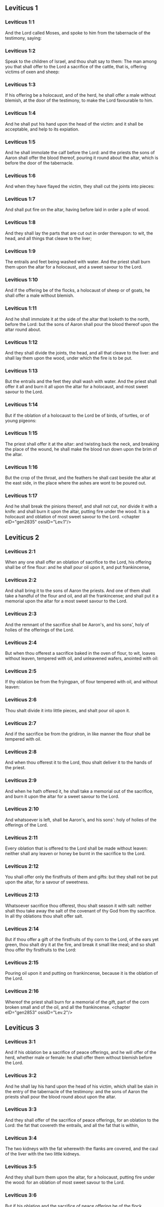 ** Leviticus 1

*** Leviticus 1:1

And the Lord called Moses, and spoke to him from the tabernacle of the testimony, saying:

*** Leviticus 1:2

Speak to the children of Israel, and thou shalt say to them: The man among you that shall offer to the Lord a sacrifice of the cattle, that is, offering victims of oxen and sheep:

*** Leviticus 1:3

If his offering be a holocaust, and of the herd, he shall offer a male without blemish, at the door of the testimony, to make the Lord favourable to him.

*** Leviticus 1:4

And he shall put his hand upon the head of the victim: and it shall be acceptable, and help to its expiation.

*** Leviticus 1:5

And he shall immolate the calf before the Lord: and the priests the sons of Aaron shall offer the blood thereof, pouring it round about the altar, which is before the door of the tabernacle.

*** Leviticus 1:6

And when they have flayed the victim, they shall cut the joints into pieces:

*** Leviticus 1:7

And shall put fire on the altar, having before laid in order a pile of wood.

*** Leviticus 1:8

And they shall lay the parts that are cut out in order thereupon: to wit, the head, and all things that cleave to the liver;

*** Leviticus 1:9

The entrails and feet being washed with water. And the priest shall burn them upon the altar for a holocaust, and a sweet savour to the Lord.

*** Leviticus 1:10

And if the offering be of the flocks, a holocaust of sheep or of goats, he shall offer a male without blemish.

*** Leviticus 1:11

And he shall immolate it at the side of the altar that looketh to the north, before the Lord: but the sons of Aaron shall pour the blood thereof upon the altar round about.

*** Leviticus 1:12

And they shall divide the joints, the head, and all that cleave to the liver: and shall lay them upon the wood, under which the fire is to be put.

*** Leviticus 1:13

But the entrails and the feet they shall wash with water. And the priest shall offer it all and burn it all upon the altar for a holocaust, and most sweet savour to the Lord.

*** Leviticus 1:14

But if the oblation of a holocaust to the Lord be of birds, of turtles, or of young pigeons:

*** Leviticus 1:15

The priest shall offer it at the altar: and twisting back the neck, and breaking the place of the wound, he shall make the blood run down upon the brim of the altar.

*** Leviticus 1:16

But the crop of the throat, and the feathers he shall cast beside the altar at the east side, in the place where the ashes are wont to be poured out.

*** Leviticus 1:17

And he shall break the pinions thereof, and shall not cut, nor divide it with a knife: and shall burn it upon the altar, putting fire under the wood. It is a holocaust and oblation of most sweet savour to the Lord. <chapter eID="gen2835" osisID="Lev.1"/>

** Leviticus 2

*** Leviticus 2:1

When any one shall offer an oblation of sacrifice to the Lord, his offering shall be of fine flour: and he shall pour oil upon it, and put frankincense,

*** Leviticus 2:2

And shall bring it to the sons of Aaron the priests. And one of them shall take a handful of the flour and oil, and all the frankincense; and shall put it a memorial upon the altar for a most sweet savour to the Lord.

*** Leviticus 2:3

And the remnant of the sacrifice shall be Aaron's, and his sons', holy of holies of the offerings of the Lord.

*** Leviticus 2:4

But when thou offerest a sacrifice baked in the oven of flour, to wit, loaves without leaven, tempered with oil, and unleavened wafers, anointed with oil:

*** Leviticus 2:5

If thy oblation be from the fryingpan, of flour tempered with oil, and without leaven:

*** Leviticus 2:6

Thou shalt divide it into little pieces, and shalt pour oil upon it.

*** Leviticus 2:7

And if the sacrifice be from the gridiron, in like manner the flour shall be tempered with oil.

*** Leviticus 2:8

And when thou offerest it to the Lord, thou shalt deliver it to the hands of the priest.

*** Leviticus 2:9

And when he hath offered it, he shall take a memorial out of the sacrifice, and burn it upon the altar for a sweet savour to the Lord.

*** Leviticus 2:10

And whatsoever is left, shall be Aaron's, and his sons': holy of holies of the offerings of the Lord.

*** Leviticus 2:11

Every oblation that is offered to the Lord shall be made without leaven: neither shall any leaven or honey be burnt in the sacrifice to the Lord.

*** Leviticus 2:12

You shall offer only the firstfruits of them and gifts: but they shall not be put upon the altar, for a savour of sweetness.

*** Leviticus 2:13

Whatsoever sacrifice thou offerest, thou shalt season it with salt: neither shalt thou take away the salt of the covenant of thy God from thy sacrifice. In all thy oblations thou shalt offer salt.

*** Leviticus 2:14

But if thou offer a gift of the firstfruits of thy corn to the Lord, of the ears yet green, thou shalt dry it at the fire, and break it small like meal; and so shalt thou offer thy firstfruits to the Lord:

*** Leviticus 2:15

Pouring oil upon it and putting on frankincense, because it is the oblation of the Lord.

*** Leviticus 2:16

Whereof the priest shall burn for a memorial of the gift, part of the corn broken small and of the oil, and all the frankincense. <chapter eID="gen2853" osisID="Lev.2"/>

** Leviticus 3

*** Leviticus 3:1

And if his oblation be a sacrifice of peace offerings, and he will offer of the herd, whether male or female: he shall offer them without blemish before the Lord.

*** Leviticus 3:2

And he shall lay his hand upon the head of his victim, which shall be slain in the entry of the tabernacle of the testimony: and the sons of Aaron the priests shall pour the blood round about upon the altar.

*** Leviticus 3:3

And they shall offer of the sacrifice of peace offerings, for an oblation to the Lord: the fat that covereth the entrails, and all the fat that is within,

*** Leviticus 3:4

The two kidneys with the fat wherewith the flanks are covered, and the caul of the liver with the two little kidneys.

*** Leviticus 3:5

And they shall burn them upon the altar, for a holocaust, putting fire under the wood: for an oblation of most sweet savour to the Lord.

*** Leviticus 3:6

But if his oblation and the sacrifice of peace offering be of the flock, whether he offer male or female, they shall be without blemish.

*** Leviticus 3:7

If he offer a lamb before the Lord:

*** Leviticus 3:8

He shall put his hand upon the head of the victim. And it shall be slain in the entry of the tabernacle of the testimony: and the sons of Aaron shall pour the blood thereof round about upon the altar.

*** Leviticus 3:9

And they shall offer of the victim of peace offerings, a sacrifice to the Lord: the fat and the whole rump,

*** Leviticus 3:10

With the kidneys, and the fat that covereth the belly and all the vitals and both the little kidneys, with the fat that is about the flanks, and the caul of the liver with the little kidneys.

*** Leviticus 3:11

And the priest shall burn them upon the altar, for the food of the fire, and of the oblation of the Lord.

*** Leviticus 3:12

If his offering be a goat, and he offer it to the Lord:

*** Leviticus 3:13

He shall put his hand upon the head thereof: and shall immolate it in the entry of the tabernacle of the testimony. And the sons of Aaron shall pour the blood thereof round about upon the altar.

*** Leviticus 3:14

And they shall take of it for the food of the Lord's fire, the fat that covereth the belly, and that covereth all the vital parts:

*** Leviticus 3:15

The two little kidneys with the caul that is upon them which is by the flanks, and the fat of the liver with the little kidneys.

*** Leviticus 3:16

And the priest shall burn them upon the altar, for the food of the fire, and of a most sweet savour. All the fat shall be the Lord's.

*** Leviticus 3:17

By a perpetual law for your generations, and in all your habitations: neither blood nor fat shall you eat at all. <chapter eID="gen2870" osisID="Lev.3"/>

** Leviticus 4

*** Leviticus 4:1

And the Lord spoke to Moses, saying:

*** Leviticus 4:2

Say to the children of Israel: The soul that sinneth through ignorance, and doth any thing concerning any of the commandments of the Lord, which he commanded not to be done:

*** Leviticus 4:3

If the priest that is anointed shall sin, making the people to offend, he shall offer to the Lord for his sin a calf without blemish.

*** Leviticus 4:4

And he shall bring it to the door of the testimony before the Lord: and shall put his hand upon the head thereof, and shall sacrifice it to the Lord.

*** Leviticus 4:5

He shall take also of the blood of the calf: and carry it into the tabernacle of the testimony.

*** Leviticus 4:6

And having dipped his finger in the blood, he shall sprinkle with it seven times before the Lord, before the veil of the sanctuary.

*** Leviticus 4:7

And he shall put some of the same blood upon the horns of the altar of the sweet incense most acceptable to the Lord, which is in the tabernacle of the testimony. And he shall pour all the rest of the blood at the foot of the altar of holocaust in the entry of the tabernacle.

*** Leviticus 4:8

And he shall take off the fat of the calf for the sin offering, as well that which covereth the entrails, as all the inwards:

*** Leviticus 4:9

The two little kidneys, and the caul that is upon them, which is by the flanks, and the fat of the liver with the little kidneys:

*** Leviticus 4:10

As it is taken off from the calf of the sacrifice of peace offerings. And he shall burn them upon the altar of holocaust.

*** Leviticus 4:11

But the skin and all the flesh with the head and the feet and the bowels and the dung:

*** Leviticus 4:12

And the rest of the body, he shall carry forth without the camp into a clean place where the ashes are wont to be poured out: and he shall burn them upon a pile of wood. They shall be burnt in the place where the ashes are poured out.

*** Leviticus 4:13

And if all the multitude of Israel shall be ignorant, and through ignorance shall do that which is against the commandment of the Lord,

*** Leviticus 4:14

And afterwards shall understand their sin: they shall offer for their sin a calf, and shall bring it to the door of the tabernacle.

*** Leviticus 4:15

And the ancients of the people shall put their hands upon the head thereof before the Lord. And the calf being immolated in the sight of the Lord:

*** Leviticus 4:16

The priest that is anointed shall carry of the blood into the tabernacle of the testimony.

*** Leviticus 4:17

And shall dip his finger in it and sprinkle it seven times before the veil.

*** Leviticus 4:18

And he shall put of the same blood on the horns of the altar that is before the Lord, in the tabernacle of the testimony. And the rest of the blood he shall pour at the foot of the altar of holocaust, which is at the door of the tabernacle of the testimony.

*** Leviticus 4:19

And all the fat thereof he shall take off, and shall burn it upon the altar:

*** Leviticus 4:20

Doing so with this calf, as he did also with that before. And the priest praying for them, the Lord will be merciful unto them.

*** Leviticus 4:21

But the calf itself he shall carry forth without the camp, and shall burn it as he did the former calf: because it is for the sin of the multitude.

*** Leviticus 4:22

If a prince shall sin, and through ignorance do any one of the things that the law of the Lord forbiddeth,

*** Leviticus 4:23

And afterwards shall come to know his sin: he shall offer a buck goat without blemish, a sacrifice to the Lord.

*** Leviticus 4:24

And he shall put his hand upon the head thereof: and when he hath immolated it in the place where the holocaust is wont to be slain before the Lord, because it is for sin,

*** Leviticus 4:25

The priest shall dip his finger in the blood of the victim for sin, touching therewith the horns of the altar of holocaust, and pouring out the rest at the foot thereof.

*** Leviticus 4:26

But the fat he shall burn upon it, as is wont to be done with the victims of peace offerings. And the priest shall pray for him, and for his sin: and it shall be forgiven him.

*** Leviticus 4:27

And if any one of the people of the land shall sin through ignorance, doing any of those things that by the law of the Lord are forbidden, and offending,

*** Leviticus 4:28

And shall come to know his sin: he shall offer a she goat without blemish.

*** Leviticus 4:29

And he shall put his hand upon the head of the victim that is for sin: and shall immolate it in the place of the holocaust.

*** Leviticus 4:30

And the priest shall take of the blood with his finger, and shall touch the horns of the altar of holocaust: and shall pour out the rest at the foot thereof.

*** Leviticus 4:31

But taking off all the fat, as is wont to be taken away of the victims of peace offerings, he shall burn it upon the altar, for a sweet savour to the Lord: and he shall pray for him, and it shall be forgiven him.

*** Leviticus 4:32

But if he offer of the flock a victim for his sin, to wit, an ewe without blemish:

*** Leviticus 4:33

He shall put his hand upon the head thereof, and shall immolate it in the place where the victims of holocausts are wont to be slain.

*** Leviticus 4:34

And the priest shall take of the blood thereof with his finger, and shall touch the horns of the altar of holocaust: and the rest he shall pour out at the foot thereof.

*** Leviticus 4:35

All the fat also he shall take off, as the fat of the ram that is offered for peace offerings is wont to be taken away: and shall burn it upon the altar, for a burnt sacrifice of the Lord. And he shall pray for him and his sin, and it shall be forgiven him. <chapter eID="gen2888" osisID="Lev.4"/>

** Leviticus 5

*** Leviticus 5:1

If any one sin, and hear the voice of one swearing, and is a witness either because he himself hath seen, or is privy to it: if he do not utter it, he shall bear his iniquity.

*** Leviticus 5:2

Whosoever toucheth any unclean thing, either that which hath been killed by a beast, or died of itself, or any other creeping thing: and forgetteth his uncleanness, he is guilty, and hath offended.

*** Leviticus 5:3

And if he touch any thing of the uncleanness of man, according to any uncleanness wherewith he is wont to be defiled: and having forgotten it, come afterwards to know it, he shall be guilty of an offence.

*** Leviticus 5:4

The person that sweareth, and uttereth with his lips, that he would do either evil or good, and bindeth the same with an oath, and his word: and having forgotten it afterwards understandeth his offence,

*** Leviticus 5:5

Let him do penance for his sin:

*** Leviticus 5:6

And offer of the flocks an ewe lamb, or a she goat, and the priest shall pray for him and for his sin.

*** Leviticus 5:7

But if he be not able to offer a beast, let him offer two turtles, or two young pigeons to the Lord, one for sin, and the other for a holocaust,

*** Leviticus 5:8

And he shall give them to the priest: who shall offer the first for sin, and twist back the head of it to the little pinions, so that it stick to the neck, and be not altogether broken off.

*** Leviticus 5:9

And of its blood he shall sprinkle the side of the altar: and whatever is left, he shall let it drop at the bottom thereof, because it is for sin.

*** Leviticus 5:10

And the other he shall burn for a holocaust, as is wont to be done. And the priest shall pray for him, and for his sin, and it shall be forgiven him.

*** Leviticus 5:11

And if his hand be not able to offer two turtles, or two young pigeons, he shall offer for his sin the tenth part of an ephi of flour. He shall not put oil upon it, nor put any frankincense thereon, because it is for sin.

*** Leviticus 5:12

And he shall deliver it to the priest, who shall take a handful thereof, and shall burn it upon the altar for a memorial of him that offered it:

*** Leviticus 5:13

Praying for him and making atonement. But the part that is left, he himself shall have for a gift.

*** Leviticus 5:14

And the Lord spoke to Moses, saying:

*** Leviticus 5:15

If any one shall sin through mistake, transgressing the ceremonies in those things that are sacrificed to the Lord, he shall offer for his offence a ram without blemish out of the flocks, that may be bought for two sicles, according to the weight of the sanctuary.

*** Leviticus 5:16

And he shall make good the damage itself which he hath done, and shall add the fifth part besides, delivering it to the priest, who shall pray for him, offering the ram: and it shall be forgiven him.

*** Leviticus 5:17

If any one sin through ignorance, and do one of those things which by the law of the Lord are forbidden, and being guilty of sin, understand his iniquity:

*** Leviticus 5:18

He shall offer of the flocks a ram without blemish to the priest, according to the measure and estimation of the sin. And the priest shall pray for him, because he did it ignorantly: And it shall be forgiven him,

*** Leviticus 5:19

Because by mistake he trespassed against the Lord. <chapter eID="gen2924" osisID="Lev.5"/>

** Leviticus 6

*** Leviticus 6:1

The Lord spoke to Moses, saying:

*** Leviticus 6:2

Whosoever shall sin, and despising the Lord, shall deny to his neighbour the thing delivered to his keeping, which was committed to his trust; or shall by force extort any thing, or commit oppression;

*** Leviticus 6:3

Or shall find a thing lost, and denying it, shall also swear falsely, or shall do any other of the many things, wherein men are wont to sin:

*** Leviticus 6:4

Being convicted of the offence, he shall restore

*** Leviticus 6:5

All that he would have gotten by fraud, in the principal, and the fifth part besides, to the owner, whom he wronged.

*** Leviticus 6:6

Moreover for his sin he shall offer a ram without blemish out of the flock: and shall give it to the priest, according to the estimation and measure of the offence.

*** Leviticus 6:7

And he shall pray for him before the Lord: and he shall have forgiveness for every thing in doing of which he bath sinned.

*** Leviticus 6:8

And the Lord spoke to Moses, saying:

*** Leviticus 6:9

Command Aaron and his sons: This is the law of a holocaust. It shall be burnt upon the altar, all night until morning: the fire shall be of the same altar.

*** Leviticus 6:10

The priest shall be vested with the tunick and the linen breeches; and he shall take up the ashes of that which the devouring fire hath burnt: and putting them beside the altar,

*** Leviticus 6:11

Shall put off his former vestments, and being clothed with others, shall carry them forth without the camp, and shall cause them to be consumed to dust in a very clean place.

*** Leviticus 6:12

And the fire on the altar shall always burn, and the priest shall feed it, putting wood on it every day in the morning: and laying on the holocaust, shall burn thereupon the fat of the peace offerings.

*** Leviticus 6:13

This is the perpetual fire which shall never go out on the altar.

*** Leviticus 6:14

This is the law of the sacrifice and libations, which the children of Aaron shall offer before the Lord, and before the altar.

*** Leviticus 6:15

The priest shall take a handful of the flour that is tempered with oil, and all the frankincense that is put upon the flour: and he shall burn on the altar for a memorial of most sweet odour to the Lord.

*** Leviticus 6:16

And the part of the flour that is left, Aaron and his sons shall eat, without leaven: and he shall eat it in the holy place of the court of the tabernacle.

*** Leviticus 6:17

And therefore it shall not be leavened, because part thereof is offered for the burnt sacrifice of the Lord. It shall be most holy, as that which is offered for sin and for trespass.

*** Leviticus 6:18

The males only of the race of Aaron shall eat it. It shall be an ordinance everlasting in your generations concerning the sacrifices of the Lord: Every one that toucheth them shall be sanctified.

*** Leviticus 6:19

And the Lord spoke to Moses, saying:

*** Leviticus 6:20

This is the oblation of Aaron, and of his sons, which they must offer to the Lord, in the day of their anointing. They shall offer the tenth part of an ephi of flour for a perpetual sacrifice, half of it in the morning, and half of it in the evening.

*** Leviticus 6:21

It shall be tempered with oil, and shall be fried in a fryingpan.

*** Leviticus 6:22

And the priest that rightfully succeedeth his father, shall offer it hot, for a most sweet odour to the Lord: and it shall he wholly burnt on the altar.

*** Leviticus 6:23

For every sacrifice of the priest shall be consumed with fire: neither shall any man eat thereof.

*** Leviticus 6:24

And the Lord spoke to Moses. saying:

*** Leviticus 6:25

Say to Aaron and his sons: This is the law of the victim for sin. In the place where the holocaust is offered, it shall be immolated before the Lord. It is holy of holies.

*** Leviticus 6:26

The priest that offereth it, shall eat it in a holy place, in the court of the tabernacle.

*** Leviticus 6:27

Whatsoever shall touch the flesh thereof, shall be sanctified. If a garment be sprinkled with the blood thereof, it shall be washed in a holy place.

*** Leviticus 6:28

And the earthen vessel, wherein it was sodden, shall be broken: but if the vessel be of brass, it shall be scoured, and washed with water.

*** Leviticus 6:29

Every male of the priestly race shall eat of the flesh thereof, because it is holy of holies.

*** Leviticus 6:30

For the victim that is slain for sin, the blood of which is carried into the tabernacle of the testimony to make atonement in the sanctuary, shall not be eaten, but shall be burnt with fire. <chapter eID="gen2944" osisID="Lev.6"/>

** Leviticus 7

*** Leviticus 7:1

This also is the law of the sacrifice for a trespass: it is most holy.

*** Leviticus 7:2

Therefore where the holocaust is immolated, the victim also for a trespass shall be slain: the blood thereof shall be poured round about the altar.

*** Leviticus 7:3

They shall offer thereof the rump and the fat that covereth the entrails:

*** Leviticus 7:4

The two little kidneys, and the fat which is by the flanks, and the caul of the liver with the little kidneys.

*** Leviticus 7:5

And the priest shall burn them upon the altar: it is the burnt sacrifice of the Lord for a trespass.

*** Leviticus 7:6

Every male of the priestly race, shall eat this flesh in a holy place, because it is most holy.

*** Leviticus 7:7

As the sacrifice for sin is offered, so is also that for a trespass: the same shall be the law of both these sacrifices. It shall belong to the priest that offereth it.

*** Leviticus 7:8

The priest that offereth the victim of holocaust, shall have the skin thereof.

*** Leviticus 7:9

And every sacrifice of flour that is baked in the oven, and whatsoever is dressed on the gridiron, or in the fryingpan, shall be the priest's that offereth it.

*** Leviticus 7:10

Whether they be tempered with oil, or dry, all the sons of Aaron shall have one as much as another.

*** Leviticus 7:11

This is the law of the sacrifice of peace offerings that is offered to the Lord.

*** Leviticus 7:12

If the oblation be for thanksgiving, they shall offer loaves without leaven tempered with oil, and unleavened wafers anointed with oil, and fine flour fried, and cakes tempered and mingled with oil.

*** Leviticus 7:13

Moreover loaves of leavened bread with the sacrifice of thanks, which is offered for peace offerings:

*** Leviticus 7:14

Of which one shall be offered to the Lord for firstfruits, and shall be the priest's that shall pour out the blood of the victim.

*** Leviticus 7:15

And the flesh of it shall be eaten the same day: neither shall any of it remain until the morning.

*** Leviticus 7:16

If any man by vow, or of his own accord offer a sacrifice, it shall in like manner be eaten the same day. And if any of it remain until the morrow, it is lawful to eat it.

*** Leviticus 7:17

But whatsoever shall be found on the third day shall be consumed with fire.

*** Leviticus 7:18

If any man eat of the flesh of the victim of peace offerings on the third day, the oblation shall be of no effect: neither shall it profit the offerer. Yea rather, whatsoever soul shall defile itself with such meat, shall be guilty of transgression.

*** Leviticus 7:19

The flesh that hath touched any unclean thing, shall not be eaten: but shall be burnt with fire. He that is clean shall eat of it.

*** Leviticus 7:20

If any one that is defiled shall eat of the flesh of the sacrifice of peace offerings, which is offered to the Lord, he shall be cut off from his people.

*** Leviticus 7:21

And he that hath touched the uncleanness of man, or of beast, or of any thing that can defile, and shall eat of such kind of flesh: shall be cut off from his people.

*** Leviticus 7:22

And the Lord spoke to Moses, saying:

*** Leviticus 7:23

Say to the children of Israel: The fat of a sheep, and of an ox, and of a goat you shall not eat.

*** Leviticus 7:24

The fat of a carcass that hath died of itself, and of a beast that was caught by another beast, you shall have for divers uses.

*** Leviticus 7:25

If any man eat the fat that should be offered for the burnt sacrifice of the Lord, he shall perish out of his people.

*** Leviticus 7:26

Moreover you shall not eat the blood of any creature whatsoever, whether of birds or beasts.

*** Leviticus 7:27

Every one that eateth blood, shall perish from among the people.

*** Leviticus 7:28

And the Lord spoke to Moses, saying:

*** Leviticus 7:29

Speak to the children of Israel, saying: He that offereth a victim of peace offerings to the Lord, let him offer therewith a sacrifice also, that is, the libations thereof.

*** Leviticus 7:30

He shall hold in his hands the fat of the victim, and the breast. And when he hath offered and consecrated both to the Lord, he shall deliver them to the priest,

*** Leviticus 7:31

Who shall burn the fat upon the altar. But the breast shall be Aaron's and his sons'.

*** Leviticus 7:32

The right shoulder also of the victim, of peace offerings shall fall to the priest for firstfruits.

*** Leviticus 7:33

He among the sons of Aaron, that offereth the blood, and the fat: he shall have the right shoulder also for his portion.

*** Leviticus 7:34

For the breast that is elevated and the shoulder that is separated I have taken of the children of Israel, from off their victims of peace offerings: and have given them to Aaron the priest, and to his sons, by a law for ever, from all the people of Israel.

*** Leviticus 7:35

This is the anointing of Aaron and his sons, in the ceremonies of the Lord, in the day when Moses offered them, that they might do the office of priesthood,

*** Leviticus 7:36

And the things that the Lord commanded to be given them by the children of Israel, by a perpetual observance in their generations.

*** Leviticus 7:37

This is the law of holocaust, and of the sacrifice for sin, and for trespass, and for consecration, and the victims of peace offerings:

*** Leviticus 7:38

Which the Lord appointed to Moses in mount Sinai, when he commanded the children of Israel, that they should offer their oblations to the Lord in the desert of Sinai. <chapter eID="gen2975" osisID="Lev.7"/>

** Leviticus 8

*** Leviticus 8:1

And the Lord spoke to Moses, saying:

*** Leviticus 8:2

Take Aaron with his sons, their vestments, and the oil of unction: a calf for sin, two rams, a basket with unleavened bread.

*** Leviticus 8:3

And thou shalt gather together all the congregation to the door of the tabernacle.

*** Leviticus 8:4

And Moses did as the Lord had commanded. And all the multitude being gathered together before the door of the tabernacle:

*** Leviticus 8:5

He said: This is the word that the Lord hath commanded to be done.

*** Leviticus 8:6

And immediately, he offered Aaron and his sons. And when he had washed them,

*** Leviticus 8:7

He vested the high priest with the strait linen garment, girding him with the girdle, and putting on him the violet tunick: and over it he put the ephod.

*** Leviticus 8:8

And binding it with the girdle, he fitted it to the rational, on which was Doctrine and Truth.

*** Leviticus 8:9

He put also the mitre upon his head: and upon the mitre over the forehead, he put the plate of gold, consecrated with sanctification, as the Lord had commanded him.

*** Leviticus 8:10

He took also the oil of unction, with which he anointed the tabernacle, with all the furniture thereof.

*** Leviticus 8:11

And when he had sanctified and sprinkled the altar seven times, he anointed it, and all the vessels thereof: and the laver with the foot thereof, he sanctified with the oil.

*** Leviticus 8:12

And he poured it upon Aaron's head: and he anointed and consecrated him.

*** Leviticus 8:13

And after he had offered his sons, he vested them with linen tunicks, and girded them with girdles: and put mitres on them as the Lord had commanded.

*** Leviticus 8:14

He offered also the calf for sin: and when Aaron and his sons had put their hands upon the head thereof,

*** Leviticus 8:15

He immolated it: and took the blood, and dipping his finger in it, he touched the horns of the altar round about. Which being expiated, and sanctified, he poured the rest of the blood at the bottom thereof.

*** Leviticus 8:16

But the fat that was upon the entrails, and the caul of the liver, and the two little kidneys, with their fat, he burnt upon the altar.

*** Leviticus 8:17

And the calf with the skin, and the flesh and the dung, he burnt without the camp, as the Lord had commanded.

*** Leviticus 8:18

He offered also a ram for holocaust. And when Aaron and his sons had put their hands upon its head:

*** Leviticus 8:19

He immolated it, and poured the blood thereof round about the altar.

*** Leviticus 8:20

And cutting the ram into pieces, the head thereof, and the joints, and the fat he burnt in the fire.

*** Leviticus 8:21

Having first washed the entrails, and the feet, and the whole ram together he burnt upon the altar: because it was a holocaust of most sweet odour to the Lord, as he had commanded him.

*** Leviticus 8:22

He offered also the second ram, in the consecration of priests: and Aaron, and his sons put their hands upon the head thereof.

*** Leviticus 8:23

And when Moses had immolated it, he took of the blood thereof, and touched the tip of Aaron's right ear, and the thumb of his right hand, and in like manner also the great toe of his right foot.

*** Leviticus 8:24

He offered also the sons of Aaron: and when with the blood of the ram that was immolated, he had touched the tip of the right ear of every one of them, and the thumbs of their right hands, and the great toes of their right feet, the rest he poured on the altar round about.

*** Leviticus 8:25

But the fat, and the rump, and all the fat that covereth the entrails, and the caul of the liver, and the two kidneys with their fat, and with the right shoulder, he separated.

*** Leviticus 8:26

And taking out of the basket of unleavened bread, which was before the Lord, a loaf without leaven, and a cake tempered with oil and a wafer, he put them upon the fat, and the right shoulder:

*** Leviticus 8:27

Delivering all to Aaron, and to his sons. Who having lifted them up before the Lord,

*** Leviticus 8:28

He took them again from their hands, and burnt them upon the altar of holocaust: because it was the oblation of consecration, for a sweet odour of sacrifice to the Lord.

*** Leviticus 8:29

And he took of the ram of consecration, the breast for his portion, elevating it before the Lord, as the Lord had commanded him.

*** Leviticus 8:30

And taking the ointment, and the blood that was upon the altar, he sprinkled Aaron, and his vestments, and his sons, and their vestments with it.

*** Leviticus 8:31

And when he had sanctified them in their vestments, he commanded them, saying: Boil the flesh before the door of the tabernacle, and there eat it. Eat ye also the loaves of consecration, that are laid in the basket, as the Lord commanded me, saying: Aaron and his sons shall eat them.

*** Leviticus 8:32

And whatsoever shall be left of the flesh and the loaves, shall be consumed with fire.

*** Leviticus 8:33

And you shall not go out of the door of the tabernacle for seven days, until the day wherein the time of your consecration shall be expired. For in seven days the consecration is finished:

*** Leviticus 8:34

As at this present it hath been done, that the rite of the sacrifice might be accomplished.

*** Leviticus 8:35

Day and night shall you remain in the tabernacle observing the watches of the Lord, lest you die. For so it hath been commanded me.

*** Leviticus 8:36

And Aaron and his sons did all things which the Lord spoke by the hand of Moses. <chapter eID="gen3014" osisID="Lev.8"/>

** Leviticus 9

*** Leviticus 9:1

And when the eighth day was come, Moses called Aaron and his sons, and the ancients of Israel, and said to Aaron:

*** Leviticus 9:2

Take of the herd a calf for sin, and a ram for a holocaust, both without blemish, and offer them before the Lord.

*** Leviticus 9:3

And to the children of Israel thou shalt say: Take ye a he goat for sin, and a calf, and a lamb, both of a year old, and without blemish for a holocaust.

*** Leviticus 9:4

Also a bullock and a ram for peace offerings. And immolate them before the Lord, offering for the sacrifice of every one of them flour tempered with oil: for to day the Lord will appear to you.

*** Leviticus 9:5

They brought therefore all things that Moses had commanded before the door of the tabernacle: where when all the multitude stood,

*** Leviticus 9:6

Moses said: This is the word, which the Lord hath commanded. Do it, and his glory will appear to you.

*** Leviticus 9:7

And he said to Aaron: Approach to the altar, and offer sacrifice for thy sin. Offer the holocaust, and pray for thyself and for the people: and when thou hast slain the people's victim, pray for them, as the Lord hath commanded.

*** Leviticus 9:8

And forthwith Aaron, approaching to the altar, immolated the calf for his sin.

*** Leviticus 9:9

And his sons brought him the blood of it: and he dipped his finger therein, and touched the horns of the altar, and poured the rest at the foot thereof.

*** Leviticus 9:10

And the fat, and the little kidneys, and the caul of the liver, which are for sin, he burnt upon the altar, as the Lord had commanded Moses.

*** Leviticus 9:11

But the flesh and skins thereof he burnt with fire without the camp.

*** Leviticus 9:12

He immolated also the victim of holocaust: and his sons brought him the blood thereof, which he poured round about on the altar.

*** Leviticus 9:13

And the victim being cut into pieces, they brought to him the head and all the members: all which he burnt with fire upon the altar.

*** Leviticus 9:14

Having first washed the entrails and the feet with water.

*** Leviticus 9:15

Then offering for the sin of the people, he slew the he goat: and expiating the altar,

*** Leviticus 9:16

He offered the holocaust.

*** Leviticus 9:17

Adding in the sacrifice the libations, which are offered withal, and burning them upon the altar, besides the ceremonies of the morning holocaust.

*** Leviticus 9:18

He immolated also the bullock and the ram, and peace offerings of the people: and his sons brought him the blood, which he poured upon the altar round about.

*** Leviticus 9:19

The fat also of the bullock, and the rump of the ram, and the two little kidneys with their fat, and the caul of the liver,

*** Leviticus 9:20

They put upon the breasts. And after the fat was burnt upon the altar,

*** Leviticus 9:21

Aaron separated their breasts, and the right shoulders, elevating them before the Lord, as Moses had commanded.

*** Leviticus 9:22

And stretching forth his hands to the people, he blessed them. And so the victims for sin, and the holocausts, and the peace offerings being finished, he came down.

*** Leviticus 9:23

And Moses and Aaron went into the tabernacle of the testimony, and afterwards came forth and blessed the people. And the glory of the Lord appeared to all the multitude.

*** Leviticus 9:24

And, behold, a fire, coming forth from the Lord, devoured the holocaust, and the fat that was upon the altar: which when the multitude saw, they praised the Lord, falling on their faces. <chapter eID="gen3051" osisID="Lev.9"/>

** Leviticus 10

*** Leviticus 10:1

And Nadab and Abiu, the sons of Aaron, taking their censers, put fire therein, and incense on it, offering before the Lord strange fire: which was not commanded them.

*** Leviticus 10:2

And fire coming out from the Lord destroyed them: and they died before the Lord.

*** Leviticus 10:3

And Moses said to Aaron: This is what the Lord hath spoken. I will be sanctified in them that approach to me: and I will be glorified in the sight of all the people. And when Aaron heard this, he held his peace.

*** Leviticus 10:4

And Moses called Misael and Elisaphan, the sons of Oziel, the uncle of Aaron, and said to them: Go and take away your brethren from before the sanctuary, and carry them without the camp.

*** Leviticus 10:5

And they went forthwith and took them as they lay, vested with linen tunicks, and cast them forth, as had been commanded them.

*** Leviticus 10:6

And Moses said to Aaron, and to Eleazar and Ithamar, his sons: Uncover not your heads, and rend not your garments, lest perhaps you die, and indignation come upon all the congregation. Let your brethren, and all the house of Israel, bewail the burning which the Lord has kindled.

*** Leviticus 10:7

But you shall not go out of the door of the tabernacle: otherwise you shall perish, for the oil of the holy unction is on you. And they did all things according to the precept of Moses.

*** Leviticus 10:8

The Lord also said to Aaron:

*** Leviticus 10:9

You shall not drink wine nor any thing that may make drunk, thou nor thy sons, when you enter into the tabernacle of the testimony, lest you die. Because it is an everlasting precept; through your generations:

*** Leviticus 10:10

And that you may have knowledge to discern between holy and unholy, between unclean and clean:

*** Leviticus 10:11

And may teach the children of Israel all my ordinances which the Lord hath spoken to them by the hand of Moses.

*** Leviticus 10:12

And Moses spoke to Aaron, and to Eleazar and Ithamar, his sons that were left: Take the sacrifice that is remaining of the oblation of the Lord, and eat it without leaven beside the altar, because it is holy of holies.

*** Leviticus 10:13

And you shall eat it in a holy place: which is given to thee and thy sons of the oblations of the Lord, as it hath been commanded me.

*** Leviticus 10:14

The breast also that is offered, and the shoulder that is separated, you shall eat in a most clean place, thou and thy sons, and thy daughters with thee. For they are set aside for thee and thy children, of the victims of peace offerings of the children of Israel.

*** Leviticus 10:15

Because they have elevated before the Lord the shoulder and the breast, and the fat that is burnt on the altar: and they belong to thee and to thy sons by a perpetual law, as the Lord hath commanded.

*** Leviticus 10:16

While these things were a doing, when Moses sought for the buck goat, that had been offered for sin, he found it burnt. And being angry with Eleazar and Ithamar, the sons of Aaron that were left, he said:

*** Leviticus 10:17

Why did you not eat in the holy place the sacrifice for sin, which is most holy, and given to you, that you may bear the iniquity of the people, and may pray for them in the sight of the Lord.

*** Leviticus 10:18

Especially, whereas none of the blood thereof hath been carried within the holy places: and you ought to have eaten it in the sanctuary, as was commanded me?

*** Leviticus 10:19

Aaron answered: This day hath been offered the victim for sin, and the holocaust before the Lord: and to me what thou seest has happened. How could I eat it, or please the Lord in the ceremonies, having a sorrowful heart?

*** Leviticus 10:20

Which when Moses had heard he was satisfied. <chapter eID="gen3076" osisID="Lev.10"/>

** Leviticus 11

*** Leviticus 11:1

And the Lord spoke to Moses and Aaron, saying:

*** Leviticus 11:2

Say to the children of Israel: These are the animals which you are to eat of all the living things of the earth.

*** Leviticus 11:3

Whatsoever hath the hoof divided, and cheweth the cud among the beasts, you shall eat.

*** Leviticus 11:4

But whatsoever cheweth indeed the cud, and hath a hoof, but divideth it not, as the camel, and others: that you shall not eat, but shall reckon it among the unclean.

*** Leviticus 11:5

The cherogrillus which cheweth the cud, but divideth not the hoof, is unclean.

*** Leviticus 11:6

The hare also: for that too cheweth the cud, but divideth not the hoof.

*** Leviticus 11:7

And the swine, which, though it divideth the hoof, cheweth not the cud.

*** Leviticus 11:8

The flesh of these you shall not eat, nor shall you touch their carcasses, because they are unclean to you.

*** Leviticus 11:9

These are the things that breed in the waters, and which it is lawful to eat. All that hath fins, and scales, as well in the sea, as in the rivers, and the pools, you shall eat.

*** Leviticus 11:10

But whatsoever hath not fins and scales, of those things that move and live in the waters, shall be an abomination to you,

*** Leviticus 11:11

And detestable. Their flesh you shall not eat: and their carcasses you shall avoid.

*** Leviticus 11:12

All that have not fins and scales, in the waters, shall be unclean.

*** Leviticus 11:13

Of birds these are they which you must not eat, and which are to be avoided by you: The eagle, and the griffon, and the osprey.

*** Leviticus 11:14

And the kite, and the vulture, according to their kind.

*** Leviticus 11:15

And all that is of the raven kind, according to their likeness.

*** Leviticus 11:16

The ostrich, and the owl, and the larus, and the hawk according to its kind.

*** Leviticus 11:17

The screech owl, and the cormorant, and the ibis.

*** Leviticus 11:18

And the swan, and the bittern, and the porphyrion.

*** Leviticus 11:19

The heron, and the charadroin according to its kind, the houp also, and the bat.

*** Leviticus 11:20

Of things that fly, whatsoever goeth upon four feet, shall be abominable to you.

*** Leviticus 11:21

But whatsoever walketh upon four feet, but hath the legs behind longer, wherewith it hoppeth upon the earth,

*** Leviticus 11:22

That you shall eat: as the bruchus in its kind, the attacus, and ophimachus, and the locust, every, one according to their kind.

*** Leviticus 11:23

But of flying things whatsoever hath four feet only, shall be an abomination to you.

*** Leviticus 11:24

And whosoever shall touch the carcasses of them, shall be defiled: and shall be unclean until the evening:

*** Leviticus 11:25

And if it be necessary that he carry any of these things when they are dead: he shall wash his clothes, and shall be unclean until the sun set.

*** Leviticus 11:26

Every beast that hath a hoof, but divideth it not, nor cheweth the cud shall be unclean: and he that toucheth it, shall be defiled.

*** Leviticus 11:27

That which walketh upon hands of all animals which go on all four, shall be unclean: he that shall touch their carcasses shall be defiled until evening.

*** Leviticus 11:28

And he that shall carry such carcasses, shall wash his clothes, and shall be unclean until evening: because all these things are unclean to you.

*** Leviticus 11:29

These also shall be reckoned among unclean things, of all that move upon the earth. The weasel, and the mouse, and the crocodile, every one according to their kind:

*** Leviticus 11:30

The shrew, and the chameleon, and the stellio, and the lizard, and the mole.

*** Leviticus 11:31

All these are unclean. He that toucheth their carcasses shall be unclean until the evening.

*** Leviticus 11:32

And upon what thing soever any of their carcasses shall fall, it shall be defiled, whether it be a vessel of wood, or a garment, or skins or haircloths: or any thing in which work is done. They shall be dipped in water, and shall be unclean until the evening, and so afterwards shall be clean.

*** Leviticus 11:33

But an earthen vessel, into which any of these shall fall, shall be defiled: and therefore is to be broken.

*** Leviticus 11:34

Any meat which you eat, if water from such a vessel be poured upon it, shall be unclean; and every liquor that is drunk out of any such vessel, shall be unclean.

*** Leviticus 11:35

And upon whatsoever thing any of these dead beasts shall fall, it shall be unclean. Whether it be oven, or pots with feet, they shall be destroyed, and shall be unclean.

*** Leviticus 11:36

But fountains and cisterns, and all gatherings together of waters shall be clean. He that toucheth their carcasses shall be defiled.

*** Leviticus 11:37

If it fall upon seed corn, it shall not defile it.

*** Leviticus 11:38

But if any man pour water upon the seed, and afterwards it be touched by the carcasses, it shall be forthwith defiled.

*** Leviticus 11:39

If any beast die, of which it is lawful for you to eat, he that toucheth the carcass thereof, shall be unclean until the evening.

*** Leviticus 11:40

And he that eateth or carrieth any thing thereof, shall wash his clothes, and shall be unclean until the evening.

*** Leviticus 11:41

All that creepeth upon the earth shall be abominable: neither shall it be taken for meat.

*** Leviticus 11:42

Whatsoever goeth upon the breast on four feet, or hath many feet, or traileth on the earth, you shall not eat, because it is abominable.

*** Leviticus 11:43

Do not defile your souls, nor touch aught thereof, lest you be unclean,

*** Leviticus 11:44

For I am the Lord your God. Be holy because I am holy. Defile not your souls by any creeping thing, that moveth upon the earth.

*** Leviticus 11:45

For I am the Lord, who brought you out of the land of Egypt, that I might be your God.

*** Leviticus 11:46

You shall be holy, because I am holy. This is the law of beasts and fowls, and of every living creature that moveth in the waters, and creepeth on the earth:

*** Leviticus 11:47

That you may know the differences of the clean, and unclean, and know what you ought to eat, and what to refuse. <chapter eID="gen3097" osisID="Lev.11"/>

** Leviticus 12

*** Leviticus 12:1

And the Lord spoke to Moses, saying:

*** Leviticus 12:2

Speak to the children of Israel, and thou shalt say to them: If a woman having received seed shall bear a man child, she shall be unclean seven days, according to the days of separation of her flowers.

*** Leviticus 12:3

And on the eighth day the infant shall be circumcised:

*** Leviticus 12:4

But she shall remain three and thirty days in the blood of her purification. She shall touch no holy thing: neither shall she enter into the sanctuary, until the days of her purification, be fulfilled.

*** Leviticus 12:5

But if she shall bear a maid child, she shall be unclean two weeks, according to the custom of her monthly courses. And she shall remain in the blood of her purification sixty-six days.

*** Leviticus 12:6

And when the days of her purification are expired, for a son, or for a daughter, she shall bring to the door of the tabernacle of the testimony, a lamb of a year old for a holocaust, and a young pigeon or a turtle for sin: and shall deliver them to the priest.

*** Leviticus 12:7

Who shall offer them before the Lord, and shall pray for her: and so she shall be cleansed from the issue of her blood. This is the law for her that beareth a man child or a maid child.

*** Leviticus 12:8

And if her hand find not sufficiency, and she is not able to offer a lamb, she shall take two turtles, or two young pigeons, one for a holocaust, and another for sin: and the priest shall pray for her, and so she shall be cleansed. <chapter eID="gen3145" osisID="Lev.12"/>

** Leviticus 13

*** Leviticus 13:1

And the Lord spoke to Moses and Aaron, saying:

*** Leviticus 13:2

The man in whose skin or flesh shall arise a different colour or a blister, or as it were something shining, that is the stroke of the leprosy, shall be brought to Aaron the priest, or any or of his sons.

*** Leviticus 13:3

And if he see the leprosy in his skin, and the hair turned white and the place where the leprosy appears lower than the skin and the rest of the flesh: it is the stroke of the leprosy, and upon his judgment he shall be separated.

*** Leviticus 13:4

But if there be a shining whiteness in the skin, and not lower than the other flesh, and the hair be of the former colour, the priest shall shut him up seven days.

*** Leviticus 13:5

And the seventh day he shall look on him: and if the leprosy be grown no farther, and hath not spread itself in the skin, he shall shut him up again other seven days.

*** Leviticus 13:6

And on the seventh day, he shall look on him. If the leprosy be somewhat obscure, and not spread in the skin, he shall declare him clean, because it is but a scab: and the man shall wash his clothes, and shall be clean.

*** Leviticus 13:7

But, if the leprosy grow again, after he was seen by the priest and restored to cleanness, he shall be brought to him:

*** Leviticus 13:8

And shall be condemned of uncleanness.

*** Leviticus 13:9

If the stroke of the leprosy be in a man, he shall be brought to the priest:

*** Leviticus 13:10

And he shall view him. And when there shall be a white colour in the skin, and it shall have changed the look of the hair, and the living flesh itself shall appear:

*** Leviticus 13:11

It shall be judged an inveterate leprosy, and grown into the skin. The priest therefore shall declare him unclean: and shall not shut him up, because he is evidently unclean.

*** Leviticus 13:12

But if the leprosy spring out running about in the skin, and cover all the skin from the head to the feet, whatsoever falleth under the sight of the eyes:

*** Leviticus 13:13

The priest shall view him, and shall judge that the leprosy which he has is very clean: because it is all turned into whiteness, and therefore the man shall be clean.

*** Leviticus 13:14

But when the live flesh shall appear in him:

*** Leviticus 13:15

Then by the judgment of the priest he shall be defiled, and shall be reckoned among the unclean. For live flesh, if it be spotted with leprosy, is unclean.

*** Leviticus 13:16

And if again it be turned into whiteness, and cover all the man:

*** Leviticus 13:17

The priest shall view him, and shall judge him to be clean.

*** Leviticus 13:18

When also there has been an ulcer in the flesh and the skin, and it has been healed:

*** Leviticus 13:19

And in the place of the ulcer, there appeareth a white scar, or somewhat red, the man shall be brought to the priest.

*** Leviticus 13:20

And when he shall see the place of the leprosy lower than the other flesh, and the hair turned white: he shall declare him unclean, for the plague of leprosy is broken out in the ulcer.

*** Leviticus 13:21

But if the hair be of the former colour, and the scar somewhat obscure, and be not lower than the flesh that is near it: he shall shut him up seven days.

*** Leviticus 13:22

And if it spread, he shall judge him to have the leprosy:

*** Leviticus 13:23

But if it stay in its place, it is but the scar of an ulcer: and the man shall be clean.

*** Leviticus 13:24

The flesh also and skin that hath been burnt, and after it is healed hath a white or a red scar:

*** Leviticus 13:25

The priest shall view it, and if he see it turned white, and the place thereof is lower than the other skin: he shall declare him unclean, because the evil of leprosy is broken out in the scar.

*** Leviticus 13:26

But if the colour of the hair be not changed, nor the blemish lower than the other flesh, and the appearance of the leprosy be somewhat obscure: he shall shut him up seven days,

*** Leviticus 13:27

And on the seventh day he shall view him. If the leprosy be grown farther in the skin, he shall declare him unclean.

*** Leviticus 13:28

But if the whiteness stay in its place, and be not very clear, it is the sore of a burning: and therefore he shall be cleansed, because it is only the scar of a burning.

*** Leviticus 13:29

If the leprosy break out in the head or the beard of a man or woman, the priest shall see them,

*** Leviticus 13:30

And if the place be lower than the other flesh, and the hair yellow, and thinner than usual: he shall declare them unclean, because it is the leprosy of the head and the beard;

*** Leviticus 13:31

But if he perceive the place of the spot is equal with the flesh that is near it, and the hair black: he shall shut him up seven days,

*** Leviticus 13:32

And on the seventh day he shall look upon it. If the spot be not grown, and the hair keep its colour, and the place of the blemish be even with the other flesh:

*** Leviticus 13:33

The man shall be shaven all but the place of the spot: and he shall be shut up other seven days.

*** Leviticus 13:34

If on the seventh day the evil seem to have stayed in its place, and not lower than the other flesh, he shall cleanse him: and his clothes being washed he shall be clean.

*** Leviticus 13:35

But if after his cleansing the spot spread again in the skin:

*** Leviticus 13:36

He shall seek no more whether the hair be turned yellow, because he is evidently unclean.

*** Leviticus 13:37

But if the spot be stayed, and the hair be black, let him know that the man is healed: and let him confidently pronounce him clean.

*** Leviticus 13:38

If a whiteness appear in the skin of a man or a woman,

*** Leviticus 13:39

The priest shall view them. If he find that a darkish whiteness shineth in the skin, let him know that it is not the leprosy, but a white blemish, and that the man is clean.

*** Leviticus 13:40

The man whose hair falleth off from his head, he is bald and clean:

*** Leviticus 13:41

And if the hair fall from his forehead, he is bald before and clean.

*** Leviticus 13:42

But if in the bald head or in the bald forehead there be risen a white or reddish colour:

*** Leviticus 13:43

And the priest perceive this, he shall condemn him undoubtedly of leprosy which is risen in the bald part.

*** Leviticus 13:44

Now whosoever shall be defiled with the leprosy, and is separated by the judgment of the priest:

*** Leviticus 13:45

Shall have his clothes hanging loose, his head bare, his mouth covered with a cloth: and he shall cry out that he is defiled and unclean.

*** Leviticus 13:46

All the time that he is a leper and unclean he shall dwell alone without the camp.

*** Leviticus 13:47

A woollen or linen garment that shall have the leprosy

*** Leviticus 13:48

In the warp, and the woof: or skin, or whatsoever is made of a skin:

*** Leviticus 13:49

If it be infected with a white or red spot, it shall be accounted the leprosy, and shall be shewn to the priest.

*** Leviticus 13:50

And he shall look upon it and shall shut it up seven days.

*** Leviticus 13:51

And on the seventh day when he looketh on it again, if he find that it is grown, it is a fixed leprosy. He shall judge the garment unclean, and every thing wherein it shall be found.

*** Leviticus 13:52

And therefore it shall be burnt with fire.

*** Leviticus 13:53

But if he see that it is not grown,

*** Leviticus 13:54

He shall give orders, and they shall wash that part wherein the leprosy is: and he shall shut it up other seven days.

*** Leviticus 13:55

And when he shall see that the former colour is not returned, nor yet the leprosy spread, he shall judge it unclean: and shall burn it with fire, for the leprosy has taken hold of the outside of the garment, or through the whole.

*** Leviticus 13:56

But if the place of the leprosy be somewhat dark, after the garment is washed, he shall tear it off, and divide it from that which is sound.

*** Leviticus 13:57

And if after this there appear in those places that before were without spot, a flying and wandering leprosy: it must be burnt with fire.

*** Leviticus 13:58

If it cease, he shall wash with water the parts that are pure, the second time: and they shall be clean.

*** Leviticus 13:59

This is the law touching the leprosy of any woollen or linen garment, either in the warp or woof, or any thing of skins: how it ought to be cleaned, or pronounced unclean. <chapter eID="gen3154" osisID="Lev.13"/>

** Leviticus 14

*** Leviticus 14:1

And the Lord spoke to Moses, saying:

*** Leviticus 14:2

This is the rite of a leper, when he is to be cleansed. He shall be brought to the priest:

*** Leviticus 14:3

Who going out of the camp, when he shall find that the leprosy is cleansed,

*** Leviticus 14:4

Shall command him that is to be purified, to offer for himself two living sparrows, which it is lawful to eat, and cedar wood, and scarlet, and hyssop.

*** Leviticus 14:5

And he shall command one of the sparrows to be immolated in an earthen vessel over living waters.

*** Leviticus 14:6

But the other that is alive, he shall dip, with the cedar wood, and the scarlet and the hyssop, in the blood of the sparrow that is immolated:

*** Leviticus 14:7

Wherewith he shall sprinkle him that is to be cleansed seven times, that he may be rightly purified. And he shall let go the living sparrow, that it may fly into the field.

*** Leviticus 14:8

And when the man hath washed his clothes, he shall shave all the hair of his body, and shall be washed with water: and being purified he shall enter into the camp, yet so that he tarry without his own tent seven days.

*** Leviticus 14:9

And on the seventh day he shall shave the hair of his head, and his beard and his eyebrows, and the hair of all his body. And having washed again his clothes, and his body,

*** Leviticus 14:10

On the eighth day, he shall take two lambs without blemish, and an ewe of a year old without blemish, and three tenths of flour tempered with oil for a sacrifice, and a sextary of oil apart.

*** Leviticus 14:11

And when the priest that purifieth the man, hath presented him, and all these things before the Lord, at the door of the tabernacle of the testimony:

*** Leviticus 14:12

He shall take a lamb, and offer it for a trespass offering with the sextary of oil. And having offered all before the Lord,

*** Leviticus 14:13

He shall immolate the lamb, where the victim for sin is wont to be immolated, and the holocaust, that is, in the holy place. For as that which is for sin, so also the victim for a trespass offering pertaineth to the priest: it is holy of holies.

*** Leviticus 14:14

And the priest taking of the blood of the victim that was immolated for trespass, shall put it upon the tip of the right ear of him that is cleansed, and upon the thumb of his right hand and the great toe of his right foot.

*** Leviticus 14:15

And he shall pour of the sextary of oil into his own left hand,

*** Leviticus 14:16

And shall dip his right finger in it, and sprinkle it before the Lord seven times.

*** Leviticus 14:17

And the rest of the oil in his left hand, he shall pour upon the tip of the right ear of him that is cleansed, and upon the thumb of his right hand and the great toe of his right foot, and upon the blood that was shed for trespass:

*** Leviticus 14:18

And upon his head.

*** Leviticus 14:19

And he shall pray for him before the Lord, and shall offer the sacrifice for sin. Then shall he immolate the holocaust.

*** Leviticus 14:20

And put it on the altar with the libations thereof: and the man shall be rightly cleansed.

*** Leviticus 14:21

But if he be poor, and his hand cannot find the things aforesaid: he shall take a lamb for an offering for trespass, that the priest may pray for him, and a tenth part of flour tempered with oil for a sacrifice, and a sextary of oil:

*** Leviticus 14:22

And two turtles or two young pigeons, of which one may be for sin, and the other for a holocaust.

*** Leviticus 14:23

And he shall offer them on the eighth day of his purification to the priest, at the door of the tabernacle of the testimony before the Lord.

*** Leviticus 14:24

And the priest receiving the lamb for trespass, and the sextary of oil, shall elevate them together.

*** Leviticus 14:25

And the lamb being immolated, he shall put of the blood thereof upon the tip of the right ear of him that is cleansed, and upon the thumb of his right hand, and the great toe of his right foot.

*** Leviticus 14:26

But he shall pour part of the oil into his own left hand,

*** Leviticus 14:27

And dipping the finger of his right hand in it, he shall sprinkle it seven times before the Lord.

*** Leviticus 14:28

And he shall touch the tip of the right ear of him that is cleansed, and the thumb of his right hand and the great toe of his right foot, in the place of the blood that was shed for trespass.

*** Leviticus 14:29

And the other part of the oil that is in his left hand, he shall pour upon the head of the purified person, that he may appease the Lord for him.

*** Leviticus 14:30

And he shall offer a turtle, or young pigeon:

*** Leviticus 14:31

One for trespass, and the other for a holocaust, with their libations.

*** Leviticus 14:32

This is the sacrifice of a leper, that is not able to have all things that appertain to his cleansing.

*** Leviticus 14:33

And the Lord spoke to Moses and Aaron, saying:

*** Leviticus 14:34

When you shall come into the land of Chanaan, which I will give you for a possession, if there be the plague or leprosy in a house:

*** Leviticus 14:35

He whose house it is, shall go and tell the priest, saying: It seemeth to me, that there is the plague of leprosy in my house,

*** Leviticus 14:36

And he shall command, that they carry forth all things out of the house, before he go into it, and see whether it have the leprosy, let all things become unclean that are in the house. And afterwards he shall go in to view the leprosy of the house.

*** Leviticus 14:37

And if he see in the walls thereof as it were little dints, disfigured with paleness or redness, and lower than all he rest:

*** Leviticus 14:38

He shall go out of the door of the house, and forthwith shut it up seven days,

*** Leviticus 14:39

And returning on the seventh day, he shall look upon it. If he find that the leprosy is spread,

*** Leviticus 14:40

He shall command, that the stones wherein the leprosy is, be taken out, and cast without the city into an unclean place:

*** Leviticus 14:41

And that the house be scraped on the inside round about, and the dust of the scrapings be scattered without the city into an unclean place:

*** Leviticus 14:42

And that other stones be laid in the place of them that were taken away, and the house be plastered with other mortar.

*** Leviticus 14:43

But if after the stones be taken out, and the dust scraped off, and it be plastered with other earth.

*** Leviticus 14:44

The priest going in perceive that the leprosy is returned, and the walls full of spots, it is a lasting leprosy, and the house is unclean.

*** Leviticus 14:45

And they shall destroy it forthwith, and shall cast the stones and timber thereof, and all the dust without the town into an unclean place.

*** Leviticus 14:46

He that entereth into the house when it is shut, shall be unclean until evening,

*** Leviticus 14:47

And he that sleepeth in it, and eateth any thing, shall wash his clothes.

*** Leviticus 14:48

But if the priest going in perceive that the leprosy is not spread in the house, after it was plastered again, he shall purify it, it being cured.

*** Leviticus 14:49

And for the purification thereof he shall take two sparrows, and cedar wood, and scarlet, and hyssop.

*** Leviticus 14:50

And having immolated one sparrow in an earthen vessel, over living waters,

*** Leviticus 14:51

He shall take the cedar wood, and the hyssop, and the scarlet, and the living sparrow, and shall dip all in the blood of the sparrow that is immolated, and in the living water: and he shall sprinkle the house seven times.

*** Leviticus 14:52

And shall purify it as well with the blood of the sparrow, as with the living water, and with the living sparrow, and with the cedar wood, and the hyssop, and the scarlet.

*** Leviticus 14:53

And when he hath let go the sparrow to fly freely away into the field, he shall pray for the house: and it shall be rightly cleansed.

*** Leviticus 14:54

This is the law of every kind of leprosy and stroke.

*** Leviticus 14:55

Of the leprosy of garments and houses,

*** Leviticus 14:56

Of a scar and of blisters breaking out of a shining spot, and when the colours are diversely changed:

*** Leviticus 14:57

That it may be known when a thing is clean or unclean. <chapter eID="gen3214" osisID="Lev.14"/>

** Leviticus 15

*** Leviticus 15:1

And the Lord spoke to Moses and Aaron, saying:

*** Leviticus 15:2

Speak to the children of Israel, and say to them: The man that hath an issue of seed, shall be unclean.

*** Leviticus 15:3

And then shall he be judged subject to this evil, when a filthy humour, at every moment, cleaveth to his flesh, and gathereth there.

*** Leviticus 15:4

Every bed on which he sleepeth, shall be unclean, and every place on which he sitteth.

*** Leviticus 15:5

If any man touch his bed, he shall wash his clothes and being washed with water, he shall be unclean until the evening.

*** Leviticus 15:6

If a man sit where that man hath sitten, he also shall wash his clothes: and being washed with water, shall be unclean until the evening.

*** Leviticus 15:7

He that toucheth his flesh, shall wash his clothes: and being himself washed with water shall be unclean until the evening.

*** Leviticus 15:8

If such a man cast his spittle upon him that is clean, he shall wash his clothes: and being washed with water, he shall be unclean until the evening.

*** Leviticus 15:9

The saddle on which he hath sitten shall be unclean.

*** Leviticus 15:10

And whatsoever has been under him that hath the issue of seed, shall be unclean until the evening. He that carrieth any of these things, shall wash his clothes: and being washed with water, he shall be unclean until the evening.

*** Leviticus 15:11

Every person whom such a one shall touch, not having washed his hands before, shall wash his clothes: and being washed with water, shall be unclean until the evening.

*** Leviticus 15:12

If he touch a vessel of earth, it shall be broken: but if a vessel of wood, it shall be washed with water.

*** Leviticus 15:13

If he who suffereth this disease be healed, he shall number seven days after his cleansing: and having washed his clothes, and all his body in living water, he shall be clean.

*** Leviticus 15:14

And on the eighth day he shall take two turtles, or two young pigeons, and he shall come before the Lord, to the door of the tabernacle of the testimony, and shall give them to the priest.

*** Leviticus 15:15

Who shall offer one for sin, and the other for a holocaust: and he shall pray for him before the Lord, that he may be cleansed of the issue of his seed.

*** Leviticus 15:16

The man from whom the seed of copulation goeth out, shall wash all his body with water: and he shall be unclean until the evening.

*** Leviticus 15:17

The garment or skin that he weareth, he shall wash with water: and it shall be unclean until the evening.

*** Leviticus 15:18

The woman, with whom he copulateth, shall be washed with water: and shall be unclean until the evening.

*** Leviticus 15:19

The woman, who at the return of the month, hath her issue of blood, shall be separated seven days.

*** Leviticus 15:20

Every one that toucheth her, shall be unclean until the evening.

*** Leviticus 15:21

And every thing that she sleepeth on, or that she sitteth on in the days of her separation, shall be defiled.

*** Leviticus 15:22

He that toucheth her bed shall wash his clothes: and being himself washed with water, shall be unclean until the evening.

*** Leviticus 15:23

Whosoever shall touch any vessel on which she sitteth, shall wash his clothes: and himself being washed with water, shall be defiled until the evening.

*** Leviticus 15:24

If a man copulateth with her in the time of her flowers, he shall be unclean seven days: and every bed on which he shall sleep, shall be defiled.

*** Leviticus 15:25

The woman that hath still issue of blood many days out of her ordinary time, or that ceaseth not to flow after the monthly courses, as long as she is subject to this disease, shall be unclean, in the same manner as if she were in her flowers.

*** Leviticus 15:26

Every bed on which she sleepeth, and every vessel on which she sitteth, shall be defiled.

*** Leviticus 15:27

Whosoever toucheth them shall wash his clothes: and himself being washed with water, shall be unclean until the evening.

*** Leviticus 15:28

If the blood stop and cease to run, she shall count seven days of her purification:

*** Leviticus 15:29

And on the eighth day she shall offer for herself to the priest, two turtles, or two young pigeons, at the door of the tabernacle of the testimony:

*** Leviticus 15:30

And he shall offer one for sin, and the other for a holocaust, and he shall pray for her before the Lord, and for the issue of her uncleanness.

*** Leviticus 15:31

You shall teach therefore the children of Israel to take heed of uncleanness, that they may not die in their filth, when they shall have defiled my tabernacle that is among them.

*** Leviticus 15:32

This is the law of him that hath the issue of seed, and that is defiled by copulation.

*** Leviticus 15:33

And of the woman that is separated in her monthly times, or that hath a continual issue of blood, and of the man that sleepeth with her. <chapter eID="gen3272" osisID="Lev.15"/>

** Leviticus 16

*** Leviticus 16:1

And the Lord spoke to Moses, after the death of the two sons of Aaron when they were slain upon their offering strange fire:

*** Leviticus 16:2

And he commanded him, saying: Speak to Aaron thy brother, that he enter not at all into the sanctuary, which is within the veil before the propitiatory, with which the ark is covered, lest he die, (for I will appear in a cloud over the oracle),

*** Leviticus 16:3

Unless he first do these things. He shall offer a calf for sin, and a ram for a holocaust.

*** Leviticus 16:4

He shall be vested with a linen tunick: he shall cover his nakedness with linen breeches: he shall be girded with a linen girdle, and he shall put a linen mitre upon his head. For these are holy vestments: all which he shall put on, after he is washed.

*** Leviticus 16:5

And he shall receive from the whole multitude of the children of Israel two buck goats for sin, and one ram for a holocaust.

*** Leviticus 16:6

And when he hath offered the cattle and prayed for himself and for his own house:

*** Leviticus 16:7

He shall make the two buck goats to stand before the Lord in the door of the tabernacle of the testimony.

*** Leviticus 16:8

And casting lots upon them both, one to be offered to the Lord, and the other to be the emissary goat:

*** Leviticus 16:9

That whose lot fell to be offered to the Lord, he shall offer for sin.

*** Leviticus 16:10

But that whose lot was to be the emissary goat, he shall present before the Lord, that he may pour prayers upon him, and let him go into the wilderness.

*** Leviticus 16:11

After these things are duly celebrated, he shall offer the calf: and praying for himself and for his own house, he shall immolate it.

*** Leviticus 16:12

And taking the censer, which he hath filled with the burning coals of the altar, and taking up with his hands the compounded perfume for incense, he shall go in within the veil into the holy place:

*** Leviticus 16:13

That when the perfumes are put upon the fire, the cloud and vapour thereof may cover the oracle, which is over the testimony, and he may not die.

*** Leviticus 16:14

He shall take also of the blood of the calf, and sprinkle with his finger seven times towards the propitiatory to the east.

*** Leviticus 16:15

And when he hath killed the buck goat for the sin of the people, he shall carry in the blood thereof within the veil, as he was commanded to do with the blood of the calf, that he may sprinkle it over against the oracle:

*** Leviticus 16:16

And may expiate the sanctuary from the uncleanness of the children of Israel, and from their transgressions, and all their sins. According to this rite shall he do to the tabernacle of the testimony, which is fixed among them in the midst of the filth of their habitation.

*** Leviticus 16:17

Let no man be in the tabernacle when the high priest goeth into the sanctuary, to pray for himself and his house, and for the whole congregation of Israel, until he come out.

*** Leviticus 16:18

And when he is come out to the altar that is before the Lord, let him pray for himself: and taking the blood of the calf, and of the buck goat, let him pour it upon the horns thereof round about.

*** Leviticus 16:19

And sprinkling with his finger seven times, let him expiate, and sanctify it from the uncleanness of the children of Israel.

*** Leviticus 16:20

After he hath cleaned the sanctuary, and the tabernacle, and the altar, then let him offer the living goat.

*** Leviticus 16:21

And putting both hands upon his head, let him confess all the iniquities of the children of Israel, and all their offences and sins. And praying that they may light on its head, he shall turn him out by a man ready for it, into the desert.

*** Leviticus 16:22

And when the goat hath carried all their iniquities into an uninhabited land, and shall be let go into the desert:

*** Leviticus 16:23

Aaron shall return into the tabernacle of the testimony, and putting off the vestments, which he had on him before when he entered into the sanctuary, and leaving them there,

*** Leviticus 16:24

He shall wash his flesh in the holy place, and shall put on his own garments. And after that he is come out and hath offered his own holocaust, and that of the people, he shall pray both for himself, and for the people.

*** Leviticus 16:25

And the fat that is offered for sins, he shall burn on the altar.

*** Leviticus 16:26

But he that hath let go the emissary goat, shall wash his clothes, and his body with water, and so shall enter into the camp.

*** Leviticus 16:27

But the calf and the buck goat, that were sacrificed for sin, and whose blood was carried into the sanctuary, to accomplish the atonement, they shall carry forth without the camp, and shall burn with fire: their skins and their flesh, and their dung.

*** Leviticus 16:28

And whosoever burneth them shall wash his clothes, and flesh with water: and so shall enter into the camp.

*** Leviticus 16:29

And this shall be to you an everlasting ordinance. The seventh month, the tenth day of the month, you shall afflict your souls, and shall do no work, whether it be one of your own country, or a stranger that sojourneth among you.

*** Leviticus 16:30

Upon this day shall be the expiation for you, and the cleansing from all your sins. You shall be cleansed before the Lord.

*** Leviticus 16:31

For it is a sabbath of rest: and you shall afflict your souls by a perpetual religion.

*** Leviticus 16:32

And the priest that is anointed, and whose hands are consecrated to do the office of the priesthood in his father's stead, shall make atonement. And he shall be vested with the linen robe and the holy vestments.

*** Leviticus 16:33

And he shall expiate the sanctuary and the tabernacle of the testimony and the altar: the priest also and all the people.

*** Leviticus 16:34

And this shall be an ordinance for ever, that you pray for the children of Israel, and for all their sins once a year. He did therefore as the Lord had commanded Moses. <chapter eID="gen3306" osisID="Lev.16"/>

** Leviticus 17

*** Leviticus 17:1

And the Lord spoke to Moses, saying:

*** Leviticus 17:2

Speak to Aaron and his sons, and to all the children of Israel, saying to them: This is the word, which the Lord hath commanded, saying:

*** Leviticus 17:3

Any man whosoever of the house of Israel, if he kill an ox, or a sheep, or a goat in the camp, or without the camp,

*** Leviticus 17:4

And offer it not at the door of the tabernacle an oblation to the Lord, shall be guilty of blood. As if he had shed blood, so shall he perish from the midst of his people.

*** Leviticus 17:5

Therefore the children of Israel shall bring to the priest their victims, which they kill in the field, that they may be sanctified to the Lord before the door of the tabernacle of the testimony: and they may sacrifice them for peace offerings to the Lord.

*** Leviticus 17:6

And the priest shall pour the blood upon the altar of the Lord, at the door of the tabernacle of the testimony: and shall burn the fat for a sweet odour to the Lord.

*** Leviticus 17:7

And they shall no more sacrifice their victims to devils, with whom they have committed fornication. It shall be an ordinance for ever to them and to their posterity.

*** Leviticus 17:8

And thou shalt say to them: The man of the house of Israel, and of the strangers who sojourn among you, that offereth a holocaust or a victim,

*** Leviticus 17:9

And bringeth it not to the door of the tabernacle of the testimony, that it may be offered to the Lord, shall perish from among his people.

*** Leviticus 17:10

If any man whosoever of the house of Israel, and of the strangers that sojourn among them, eat blood, I will set my face against his soul, and will cut him off from among his people.

*** Leviticus 17:11

Because the life of the flesh is in the blood: and I have given it to you, that you may make atonement with it upon the altar for your souls, and the blood may be for an expiation of the soul.

*** Leviticus 17:12

Therefore I have said to the children of Israel: No soul of you, nor of the strangers that sojourn among you, shall eat blood.

*** Leviticus 17:13

Any man whosoever of the children of Israel, and of the strangers that sojourn among you, if by hunting or fowling, he take a wild beast or a bird, which is lawful to eat, let him pour out its blood, and cover it with earth.

*** Leviticus 17:14

For the life of all flesh is in the blood. Therefore I said to the children of Israel: you shall not eat the blood of any flesh at all, because the life of the flesh is in the blood, and whosoever eateth it, shall be cut off.

*** Leviticus 17:15

The soul that eateth that which died of itself, or has been caught by a beast, whether he be one of your own country or a stranger, shall wash his clothes and himself with water, and shall be defiled until the evening: and in this manner he shall be made clean.

*** Leviticus 17:16

But if he do not wash his clothes, and his body, he shall bear his iniquity. <chapter eID="gen3341" osisID="Lev.17"/>

** Leviticus 18

*** Leviticus 18:1

And the Lord spoke to Moses, saying:

*** Leviticus 18:2

Speak to the children of Israel, and thou shalt say to them: I am the Lord your God.

*** Leviticus 18:3

You shall not do according to the custom of the land of Egypt, in which you dwelt: neither shall you act according to the manner of the country of Chanaan, into which I will bring you. Nor shall you walk in their ordinances.

*** Leviticus 18:4

You shall do my judgments, and shall observe my precepts, and shall walk in them. I am the Lord your God.

*** Leviticus 18:5

Keep my laws and my judgments: which if a man do, he shall live in them, I am the Lord.

*** Leviticus 18:6

No man shall approach to her that is near of kin to him, to uncover her nakedness. I am the Lord.

*** Leviticus 18:7

Thou shalt not uncover the nakedness of thy father, or the nakedness of thy mother: she is thy mother, thou shalt not uncover her nakedness.

*** Leviticus 18:8

Thou shalt not uncover the nakedness of thy father's wife: for it is the nakedness of thy father.

*** Leviticus 18:9

Thou shalt not uncover the nakedness of thy sister by father or by mother: whether born at home or abroad.

*** Leviticus 18:10

Thou shalt not uncover the nakedness of thy son's daughter, or thy daughter's daughter: because it is thy own nakedness.

*** Leviticus 18:11

Thou shalt not uncover the nakedness of thy father's wife's daughter, whom she bore to thy father: and who is thy sister.

*** Leviticus 18:12

Thou shalt not uncover the nakedness of thy father's sister: because she is the flesh of thy father.

*** Leviticus 18:13

Thou shalt not uncover the nakedness of thy mother's sister: because she is thy mother's flesh.

*** Leviticus 18:14

Thou shalt not uncover the nakedness of thy father's brother: neither shalt thou approach to his wife, who is joined to thee by affinity.

*** Leviticus 18:15

Thou shalt not uncover the nakedness of thy daughter in law: because she is thy son's wife, neither shalt thou discover her shame.

*** Leviticus 18:16

Thou shalt not uncover the nakedness of thy brother's wife: because it is the nakedness of thy brother.

*** Leviticus 18:17

Thou shalt not uncover the nakedness of thy wife and her daughter. Thou shalt not take her son's daughter or her daughter's daughter, to discover her shame: because they are her flesh, and such copulation is incest.

*** Leviticus 18:18

Thou shalt not take thy wife's sister for a harlot, to rival her: neither shalt thou discover her nakedness, while she is yet living.

*** Leviticus 18:19

Thou shalt not approach to a woman having her flowers: neither shalt thou uncover her nakedness.

*** Leviticus 18:20

Thou shalt not lie with thy neighbour's wife: nor be defiled with mingling of seed.

*** Leviticus 18:21

Thou shalt not give any of thy seed to be consecrated to the idol Moloch, nor defile the name of thy God. I am the Lord.

*** Leviticus 18:22

Thou shalt not lie with mankind as with womankind: because it is an abomination.

*** Leviticus 18:23

Thou shalt not copulate with any beast: neither shalt thou be defiled with it. A woman shall not lie down to a beast, nor copulate with it: because it is a heinous crime.

*** Leviticus 18:24

Defile not yourselves with any of these things with which all the nations have been defiled, which I will cast out before you,

*** Leviticus 18:25

And with which the land is defiled: the abominations of which I will visit, that it may vomit out its inhabitants.

*** Leviticus 18:26

Keep ye my ordinances and my judgments: and do not any of these abominations. Neither any of your own nation, nor any stranger that sojourneth among you.

*** Leviticus 18:27

For all these detestable things the inhabitants of the land have done, that were before you, and have defiled it.

*** Leviticus 18:28

Beware then, lest in like manner, it vomit you also out, if you do the like things: as it vomited out the nation that was before you.

*** Leviticus 18:29

Every soul that shall commit any of these abominations, shall perish from the midst of his people.

*** Leviticus 18:30

Keep my commandments. Do not the things which they have done, that have been before you: and be not defiled therein. I am the Lord your God. <chapter eID="gen3358" osisID="Lev.18"/>

** Leviticus 19

*** Leviticus 19:1

The Lord spoke to Moses, saying:

*** Leviticus 19:2

Speak to all the congregation of the children of Israel. And thou shalt say to them: Be ye holy, because I the Lord your God am holy.

*** Leviticus 19:3

Let every one fear his father, and his mother. Keep my sabbaths. I am the Lord your God.

*** Leviticus 19:4

Turn ye not to idols: nor make to yourselves molten gods. I am the Lord your God.

*** Leviticus 19:5

If ye offer in sacrifice a peace offering to the Lord, that he may be favourable:

*** Leviticus 19:6

You shall eat it on the same day it was offered, and the next day. And whatsoever shall be left until the third day, you shall burn with fire.

*** Leviticus 19:7

If after two days any man eat thereof, he shall be profane and guilty of impiety:

*** Leviticus 19:8

And shall bear his iniquity, because he hath defiled the holy thing of the Lord. And that soul shall perish from among his people.

*** Leviticus 19:9

When thou reapest the corn of thy land, thou shalt not cut down all that is on the face of the earth to the very ground: nor shalt thou gather the ears that remain.

*** Leviticus 19:10

Neither shalt thou gather the bunches and grapes that fall down in thy vineyard: but shalt leave them to the poor and the strangers to take. I am the Lord your God.

*** Leviticus 19:11

You shall not steal. You shall not lie: neither shall any man deceive his neighbour.

*** Leviticus 19:12

Thou shalt not swear falsely by my name, nor profane the name of thy God. I am the Lord.

*** Leviticus 19:13

Thou shalt not calumniate thy neighbour, nor oppress him by violence. The wages of him that hath been hired by thee shall not abide with thee until the morning.

*** Leviticus 19:14

Thou shalt not speak evil of the deaf, nor put a stumbling block before the blind: but thou shalt fear the Lord thy God, because I am the Lord.

*** Leviticus 19:15

Thou shalt not do that which is unjust, nor judge unjustly. Respect not the person of the poor: nor honour the countenance of the mighty. But judge thy neighbour according to justice.

*** Leviticus 19:16

Thou shalt not be a detractor nor a whisperer among the people. Thou shalt not stand against the blood of thy neighbour. I am the Lord.

*** Leviticus 19:17

Thou shalt not hate thy brother in thy heart: But reprove him openly, lest thou incur sin through him.

*** Leviticus 19:18

Seek not revenge, nor be mindful of the injury of thy citizens. Thou shalt love thy friend as thyself. I am the Lord.

*** Leviticus 19:19

Keep ye my laws. Thou shalt not make thy cattle to gender with beasts of any other kind. Thou shalt not sow thy field with different seeds. Thou shalt not wear a garment that is woven of two sorts.

*** Leviticus 19:20

If a man carnally lie with a woman that is a bondservant and marriageable, and yet not redeemed with a price, nor made free: they both shall be scourged: and they shall not be put to death, because she was not a free woman.

*** Leviticus 19:21

And for his trespass he shall offer a ram to the Lord, at the door of the tabernacle of the testimony.

*** Leviticus 19:22

And the priest shall pray for him: and for his sin before the Lord: and he shall have mercy on him, and the sin shall be forgiven.

*** Leviticus 19:23

When you shall be come into the land, and shall have planted in it fruit trees, you shall take away the firstfruits of them. The fruit that comes forth shall be unclean to you: neither shall you eat of them.

*** Leviticus 19:24

But in the fourth year, all their fruit shall be sanctified, to the praise of the Lord.

*** Leviticus 19:25

And in the fifth year you shall eat the fruits thereof, gathering the increase thereof. I am the Lord your God.

*** Leviticus 19:26

You shall not eat with blood. You shall not divine nor observe dreams.

*** Leviticus 19:27

Nor shall you cut your hair roundwise: nor shave your beard.

*** Leviticus 19:28

You shall not make any cuttings in your flesh, for the dead: neither shall you make in yourselves any figures or marks. I am the Lord.

*** Leviticus 19:29

Make not thy daughter a common strumpet, lest the land be defiled, and filled with wickedness.

*** Leviticus 19:30

Keep ye my sabbaths, and reverence my sanctuary. I am the Lord.

*** Leviticus 19:31

Go not aside after wizards: neither ask any thing of soothsayers, to be defiled by them. I am the Lord your God.

*** Leviticus 19:32

Rise up before the hoary head, and honour the person of the aged man: and fear the Lord thy God. I am the Lord.

*** Leviticus 19:33

If a stranger dwell in your land, and abide among you, do not upbraid hin:

*** Leviticus 19:34

But let him be among you as one of the same country. And you shall love him as yourselves: for you were strangers in the land of Egypt. I am the Lord your God.

*** Leviticus 19:35

Do not any unjust thing in judgment, in rule, in weight, or in measure.

*** Leviticus 19:36

Let the balance be just and the weights equal, the bushel just, and the sextary equal. I am the Lord your God, that brought you out of the land of Egypt.

*** Leviticus 19:37

Keep all my precepts, and all my judgments: and do them. I am the Lord. <chapter eID="gen3389" osisID="Lev.19"/>

** Leviticus 20

*** Leviticus 20:1

And the Lord spoke to Moses, saying:

*** Leviticus 20:2

Thus shalt thou say to the children of Israel: If any man of the children Israel, or of the strangers that dwell in Israel, give of his seed to the idol Moloch, dying let him die. The people of the land shall stone him.

*** Leviticus 20:3

And I will set my face against him: and I will cut him off from the midst of his people, because he hath given of his seed to Moloch, and hath defiled my sanctuary, and profaned my holy name.

*** Leviticus 20:4

And if the people of the land neglecting, and as it were little regarding my commandment, let alone the man that hath given of his seed to Moloch, and will not kill him:

*** Leviticus 20:5

I will set my face against that man, and his kindred, and will cut off both him and all that consented with him, to commit fornication with Moloch, out of the midst of their people.

*** Leviticus 20:6

The soul that shall go aside after magicians, and soothsayers, and shall commit fornication with them: I will set my face against that soul, and destroy it out of the midst of its people.

*** Leviticus 20:7

Sanctify yourselves, and be ye holy: because I am the Lord your God.

*** Leviticus 20:8

Keep my precepts, and do them. I am the Lord that sanctify you.

*** Leviticus 20:9

He that curseth his father, or mother, dying let him die. He hath cursed his father, and mother: let his blood be upon him.

*** Leviticus 20:10

If any man commit adultery with the wife of another, and defile his neighbour's wife: let them be put to death, both the adulterer and the adulteress.

*** Leviticus 20:11

If a man lie with his stepmother, and discover the nakedness of his father, let them both be put to death: their blood be upon them.

*** Leviticus 20:12

If any man lie with his daughter in law: let both die, because they have done a heinous crime. Their blood be upon them.

*** Leviticus 20:13

If any one lie with a man as with a woman, both have committed an abomination: let them be put to death. Their blood be upon them.

*** Leviticus 20:14

If any man after marrying the daughter, marry her mother, he hath done a heinous crime. He shall be burnt alive with them: neither shall so great an abomination remain in the midst of you.

*** Leviticus 20:15

He that shall copulate with any beast or cattle, dying let him die: the beast also ye shall kill.

*** Leviticus 20:16

The woman that shall lie under any beast, shall be killed together with the same. Their blood be upon them.

*** Leviticus 20:17

If any man take his sister, the daughter of his father, or the daughter of his mother, and see her nakedness, and she behold her brother's shame: they have committed a crime. They shall be slain, in the sight of their people, because they have discovered one another's nakedness. And they shall bear their iniquity.

*** Leviticus 20:18

If any man lie with a woman in her flowers, and uncover her nakedness, and she open the fountain of her blood: both shall be destroyed out of the midst of their people.

*** Leviticus 20:19

Thou shalt not uncover the nakedness of thy aunt by thy mother, and of thy aunt by thy father. He that doth this, hath uncovered the shame of his own flesh: both shall bear their iniquity.

*** Leviticus 20:20

If any man lie with the wife of his uncle by the father, or of his uncle by the mother, and uncover the shame of his near akin, both shall bear their sin. They shall die without children.

*** Leviticus 20:21

He that marrieth his brother's wife, doth an unlawful thing: he hath uncovered his brother's nakedness. They shall be without children.

*** Leviticus 20:22

Keep my laws and my judgments, and do them: lest the land into which you are to enter to dwell therein, vomit you also out.

*** Leviticus 20:23

Walk not after the laws of the nations, which I will cast out before you. For they have done all these things: and therefore I abhorred them.

*** Leviticus 20:24

But to you I say: Possess their land which I will give you for an inheritance, a land flowing with milk and honey. I am the Lord your God, who have separated you from other people.

*** Leviticus 20:25

Therefore do you also separate the clean beast from the unclean, and the clean fowl from the unclean. Defile not your souls with beasts, or birds, or any things that move on the earth, and which I have shewn you to be unclean:

*** Leviticus 20:26

You shall be holy unto me, because I the Lord am holy: and I have separated you from other people, that you should be mine.

*** Leviticus 20:27

A man, or woman, in whom there is a pythonical or divining spirit, dying let them die. They shall stone them. Their blood be upon them. <chapter eID="gen3427" osisID="Lev.20"/>

** Leviticus 21

*** Leviticus 21:1

The Lord said also to Moses: Speak to the priests the sons of Aaron, and thou shalt say for them: Let not a priest incur an uncleanness at the death of his citizens.

*** Leviticus 21:2

But only for his kin, such as are near in blood: that is to say, for his father and for his mother, and for his son, and for his daughter, for his brother also:

*** Leviticus 21:3

And for a maiden sister, who hath had no husband.

*** Leviticus 21:4

But not even for the prince of his people shall he do any thing that may make him unclean.

*** Leviticus 21:5

Neither shall they shave their head, nor their beard, nor make incisions in their flesh.

*** Leviticus 21:6

They shall be holy to their God, and shall not profane his name. For they offer the burnt offering of the Lord, and the bread of their God: and therefore they shall be holy.

*** Leviticus 21:7

They shall not take to wife a harlot or a vile prostitute, nor one that has been put away from her husband: because they are consecrated to their God,

*** Leviticus 21:8

And offer the loaves of proposition. Let them therefore be holy because I also am holy: the Lord, who sanctify them.

*** Leviticus 21:9

If the daughter of a priest be taken in whoredom and dishonour the name of her father, she shall be burnt with fire.

*** Leviticus 21:10

The high priest, that is to say, the priest who is the greatest among his brethren, upon whose head the oil of unction hath been poured; and whose hands have been consecrated for the priesthood; and who hath been vested with the holy vestments. He shall not uncover his head: he shall not rend his garments.

*** Leviticus 21:11

Nor shall he go in at all to any dead person: not even for his father, or his mother, shall he be defiled.

*** Leviticus 21:12

Neither shall he go out of the holy places, lest he defile the sanctuary of the Lord: because the oil of the holy unction of his God is upon him. I am the Lord.

*** Leviticus 21:13

He shall take a virgin unto his wife.

*** Leviticus 21:14

But a widow or one that is divorced, or defied, or a harlot, he shall not take: but a maid of his own people.

*** Leviticus 21:15

He shall not mingle the stock of his kindred with the common people of this nation: for I am the Lord who sanctify him.

*** Leviticus 21:16

And the Lord spoke to Moses, saying:

*** Leviticus 21:17

Say to Aaron: Whosoever of thy seed throughout their families, hath a blemish, he shall not offer bread to his God.

*** Leviticus 21:18

Neither shall he approach to minister to him: If he be blind; if he be lame; if he have a little, or a great, or a crooked nose;

*** Leviticus 21:19

If his foot, or if his hand be broken;

*** Leviticus 21:20

If he be crookbacked; or blear eyed; or have a pearl in his eye, or a continual scab, or a dry scurf in his body, or a rupture.

*** Leviticus 21:21

Whosoever of the seed of Aaron the priest hath a blemish: he shall not approach to offer sacrifices to the Lord, nor bread to his God.

*** Leviticus 21:22

He shall eat nevertheless of the loaves that are offered in the sanctuary.

*** Leviticus 21:23

Yet so that he enter not within the veil, nor approach to the altar: because he hath a blemish, and he must not defile my sanctuary. I am the Lord who sanctify them.

*** Leviticus 21:24

Moses, therefore spoke to Aaron, and to his sons and to all Israel, all the things that had been commanded him. <chapter eID="gen3455" osisID="Lev.21"/>

** Leviticus 22

*** Leviticus 22:1

And the Lord spoke to Moses saying:

*** Leviticus 22:2

Speak to Aaron and to his sons, that they beware of those things that are consecrated of the children of Israel: and defile not the name of the things sanctified to me, which they offer. I am the Lord.

*** Leviticus 22:3

Say to them and to their posterity: Every man of your race, that approacheth to those things that are consecrated, and which the children of Israel have offered to the Lord, in whom there is uncleanness, shall perish before the Lord. I am the Lord.

*** Leviticus 22:4

The man of the seed of Aaron, that is a leper, or that suffereth a running of the seed, shall not eat of those things that are sanctified to me, until he be healed. He that toucheth any thing unclean by occasion of the dead: and he whose seed goeth from him as in generation:

*** Leviticus 22:5

And he that toucheth a creeping thing, or any unclean thing, the touching of which is defiling:

*** Leviticus 22:6

Shall be unclean until the evening, and shall not eat those things that are sanctified. But when he hath washed his flesh with water,

*** Leviticus 22:7

And the sun is down, then being purified, he shall eat of the sanctified things, because it is his meat.

*** Leviticus 22:8

That which dieth of itself, and that which was taken by a beast, they shall not eat, nor be defiled therewith. I am the Lord.

*** Leviticus 22:9

Let them keep my precepts, that they may not fall into sin, and die in the sanctuary, when they shall have defiled it. I am the Lord who sanctify them.

*** Leviticus 22:10

No stranger shall eat of the sanctified things: a sojourner of the priests, or a hired servant, shall not eat of them.

*** Leviticus 22:11

But he whom the priest hath bought, and he that is his servant, born in his house, these shall eat of them.

*** Leviticus 22:12

If the daughter of a priest be married to any of the people, she shall not eat of those things that are sanctified nor of the firstfruits.

*** Leviticus 22:13

But if she be a widow, or divorced, and having no children return to her father's house, she shall eat of her father's meats, as she was wont to do when she was a maid. No stranger hath leave to eat of them.

*** Leviticus 22:14

He that eateth of the sanctified things through ignorance, shall add the fifth part with that which he ate, and shall give it to the priest into the sanctuary.

*** Leviticus 22:15

And they shall not profane the sanctified things of the children of Israel, which they offer to the Lord:

*** Leviticus 22:16

Lest perhaps they bear the iniquity of their trespass, when they shall have eaten the sanctified things. I am the Lord who sanctify them.

*** Leviticus 22:17

And the Lord spoke to Moses, saying:

*** Leviticus 22:18

Speak to Aaron, and to his sons, and to all the children of Israel, and thou shalt say to them: The man of the house of Israel, and of the strangers who dwell with you, that offereth his oblation, either paying his vows, or offering of his own accord, whatsoever it be which he presenteth for a holocaust of the Lord,

*** Leviticus 22:19

To be offered by you: it shall be a male without blemish of the beeves, or of the sheep, or of the goats.

*** Leviticus 22:20

If it have a blemish you shall not offer it: neither shall it be acceptable.

*** Leviticus 22:21

The man that offereth a victim of peace offerings to the Lord, either paying his vows, or offering of his own accord, whether of beeves or of sheep, shall offer it without blemish, that it may be acceptable. There shall be no blemish in it.

*** Leviticus 22:22

If it be blind, or broken, or have a scar or blisters, or a scab, or a dry scurf: you shall not offer them to the Lord, nor burn any thing of them upon the Lord's altar.

*** Leviticus 22:23

An ox or a sheep, that hath the ear and the tail cut off, thou mayst offer voluntarily: but a vow may not be paid with them.

*** Leviticus 22:24

you shall not offer to the Lord any beast that hath the testicles bruised, or crushed, or cut and taken away: neither shall you do any such things in your land.

*** Leviticus 22:25

you shall not offer bread to your God, from the hand of a stranger, nor any other thing that he would give: because they are all corrupted, and defiled. You shall not receive them.

*** Leviticus 22:26

And the Lord spoke to Moses, saying:

*** Leviticus 22:27

When a bullock, or a sheep, or a goat, is brought forth, they shall be seven days under the udder of their dam: but the eighth day, and thenceforth, they may be offered to the Lord.

*** Leviticus 22:28

Whether it be a cow, or a sheep, they shall not be sacrificed the same day with their young ones.

*** Leviticus 22:29

If you immolate a victim for thanksgiving to the Lord, that he may be favourable,

*** Leviticus 22:30

You shall eat it the same day. There shall not any of it remain until the morning of the next day. I am the Lord.

*** Leviticus 22:31

Keep my commandments, and do them. I am the Lord.

*** Leviticus 22:32

Profane not my holy name, that I may be sanctified in the midst of the children of Israel. I am the Lord who sanctify you:

*** Leviticus 22:33

And who brought you out of the land of Egypt, that I might be your God. I am the Lord. <chapter eID="gen3480" osisID="Lev.22"/>

** Leviticus 23

*** Leviticus 23:1

And the Lord spoke to Moses, saying:

*** Leviticus 23:2

Speak to the children of Israel, and thou shalt say to them: These are the feasts of the Lord, which you shall call holy.

*** Leviticus 23:3

Six days shall ye do work: the seventh day, because it is the rest of the sabbath, shall be called holy. You shall do no work on that day: it is the sabbath of the Lord in all your habitations.

*** Leviticus 23:4

These also are the holy days of the Lord, which you must celebrate in their seasons.

*** Leviticus 23:5

The first month, the fourteenth day of the month at evening, is the phase of the Lord.

*** Leviticus 23:6

And the fifteenth day of the same month is the solemnity of the unleavened bread of the Lord. Seven days shall you eat unleavened bread.

*** Leviticus 23:7

The first day shall be most solemn unto you, and holy: you shall do no servile work therein.

*** Leviticus 23:8

But you shall offer sacrifice in fire to the Lord seven days. And the seventh day shall be more solemn, and more holy: and you shall do no servile work therein.

*** Leviticus 23:9

And the Lord spoke to Moses, saying:

*** Leviticus 23:10

Speak to the children of Israel, and thou shalt say to them: When you shall have entered into the land which I will give you, and shall reap your corn, you shall bring sheaves of ears, the firstfruits of your harvest to the priest.

*** Leviticus 23:11

Who shall lift up the sheaf before the Lord, the next day after the sabbath, that it may be acceptable for you, and shall sanctify it.

*** Leviticus 23:12

And on the same day that the sheaf is consecrated, a lamb without blemish of the first year shall be killed for a holocaust of the Lord.

*** Leviticus 23:13

And the libations shall be offered with it: two tenths of flour tempered with oil, for a burnt offering of the Lord, and a most sweet odour. Libations also of wine, the fourth part of a hin.

*** Leviticus 23:14

You shall not eat either bread, or parched corn, or frumenty or the harvest, until the day that you shall offer thereof to your God. It is a precept for ever throughout your generations, and all your dwellings.

*** Leviticus 23:15

You shall count therefore from the morrow after the sabbath, wherein you offered the sheaf of firstfruits, seven full weeks.

*** Leviticus 23:16

Even unto the morrow after the seventh week be expired, that is to say, fifty days: and so you shall offer a new sacrifice to the Lord.

*** Leviticus 23:17

Out of all your dwellings, two loaves of the firstfruits, of two tenths of flour leavened, which you shall bake for the firstfruits of the Lord.

*** Leviticus 23:18

And you shall offer with the loaves seven lambs without blemish of the first year, and one calf from the herd, and they shall be for a holocaust with their two rams: and they shall be for a holocaust with their libations for a most sweet odour to the Lord.

*** Leviticus 23:19

You shall offer also a buck goat for sin, and two lambs of the first year for sacrifices of peace offerings.

*** Leviticus 23:20

And when the priest hath lifted them up with the loaves of the firstfruits before the Lord, they shall fall to his use.

*** Leviticus 23:21

And you shall call this day most solemn, and most holy. You shall do no servile work therein. It shall be an everlasting ordinance in all your dwellings and generations.

*** Leviticus 23:22

And when you reap the corn of your land, you shall not cut it to the very ground: neither shall you gather the ears that remain. But you shall leave them for the poor and for the strangers. I am the Lord your God.

*** Leviticus 23:23

And the Lord spoke to Moses, saying:

*** Leviticus 23:24

Say to the children of Israel: The seventh month, on the first day of the month, you shall keep a sabbath, a memorial, with the sound of trumpets, and it shall be called holy.

*** Leviticus 23:25

You shall do no servile work therein, and you shall offer a holocaust to the Lord.

*** Leviticus 23:26

And the Lord spoke to Moses, saying:

*** Leviticus 23:27

Upon the tenth day of this seventh month shall be the day of atonement. It shall be most solemn, and shall be called holy: and you shall await your souls on that day, and shall offer a holocaust to the Lord.

*** Leviticus 23:28

You shall do no servile work in the time of this day: because it is a day of propitiation, that the Lord your God may be merciful unto you.

*** Leviticus 23:29

Every soul that is not afflicted on this day, shall perish from among his people.

*** Leviticus 23:30

And every soul that shall do any work, the same will I destroy from among his people.

*** Leviticus 23:31

You shall do no work therefore on that day: it shall be an everlasting ordinance unto you in all your generations, and dwellings.

*** Leviticus 23:32

It is a sabbath of rest, and you shall afflict your souls beginning on the ninth day of the month. From evening until evening you shall celebrate your sabbaths.

*** Leviticus 23:33

And the Lord spoke to Moses, saying:

*** Leviticus 23:34

Say to the children of Israel: From the fifteenth day of this same seventh month, shall be kept the feast of tabernacles, seven days to the Lord.

*** Leviticus 23:35

The first day shall be called most solemn and most holy: you shall do no servile work therein. And seven days you shall offer holocausts to the Lord.

*** Leviticus 23:36

The eighth day also shall be most solemn and most holy: and you shall offer holocausts to the Lord. For it is the day of assembly and congregation. You shall do no servile work therein.

*** Leviticus 23:37

These are the feasts of the Lord which you shall call most solemn and most holy, and shall offer on them oblations to the Lord: holocausts and libations according to the rite of every day.

*** Leviticus 23:38

Besides the sabbaths of the Lord, and your gifts, and those things that you offer by vow, or which you shall give to the Lord voluntarily.

*** Leviticus 23:39

So from the fifteenth day of the seventh month, when you shall have gathered in all the fruits of your land, you shall celebrate the feast of the Lord seven days. On the first day and the eighth shall be a sabbath: that is a day of rest.

*** Leviticus 23:40

And you shall take to you on the first day the fruits of the fairest tree, and branches of palm trees, and boughs of thick trees, and willows of the brook: And you shall rejoice before the Lord your God.

*** Leviticus 23:41

And you shall keep the solemnity thereof seven days in the year. It shall be an everlasting ordinance in your generations. In the seventh month shall you celebrate this feast.

*** Leviticus 23:42

And you shall dwell in bowers seven days. Every one that is of the race of Israel, shall dwell in tabernacles:

*** Leviticus 23:43

That your posterity may know, that I made the children of Israel to dwell in tabernacles, when I brought them out of the land of Egypt. I am the Lord your God.

*** Leviticus 23:44

And Moses spoke concerning the feasts of the Lord to the children of Israel. <chapter eID="gen3514" osisID="Lev.23"/>

** Leviticus 24

*** Leviticus 24:1

And the Lord spoke to Moses, saying:

*** Leviticus 24:2

Command the children of Israel, that they bring unto thee the finest and clearest oil of olives, to furnish the lamps continually,

*** Leviticus 24:3

Without the veil of the testimony in the tabernacle of the covenant. And Aaron shall set them from evening until morning before the Lord, by a perpetual service and rite in your generations.

*** Leviticus 24:4

They shall be set upon the most pure candlestick before the Lord continually.

*** Leviticus 24:5

Thou shalt take also fine flour, and shalt bake twelve loaves thereof, two tenths shall be in every loaf.

*** Leviticus 24:6

And thou shalt set them six and six, one against another, upon the most clean table before the Lord.

*** Leviticus 24:7

And thou shalt put upon them the clearest frankincense, that the bread may be for a memorial of the oblation of the Lord.

*** Leviticus 24:8

Every sabbath they shall be changed before the Lord: being received of the children of Israel by an everlasting covenant.

*** Leviticus 24:9

And they shall be Aaron's and his sons', that they may eat them in the holy place: because it is most holy of the sacrifices of the Lord by a perpetual right.

*** Leviticus 24:10

And behold there went out the son of a woman of Israel, whom she had of an Egyptian, among the children of Israel: and fell at words in the camp with a man of Israel.

*** Leviticus 24:11

And when he had blasphemed the name, and had cursed it, he was brought to Moses. (Now his mother was called Salumith, the daughter of Dabri, of the tribe of Dan.)

*** Leviticus 24:12

And they put him into prison, till they might know what the Lord would command.

*** Leviticus 24:13

And the Lord spoke to Moses,

*** Leviticus 24:14

Saying: Bring forth the blasphemer without the camp: and let them that heard him, put their hands upon his head: and let all the people stone him.

*** Leviticus 24:15

And thou shalt speak to the children of Israel: The man that curseth his God, shall bear his sin:

*** Leviticus 24:16

And he that blasphemeth the name of the Lord, dying let him die. All the multitude shall stone him, whether he be a native or a stranger. He that blasphemeth the name of the Lord, dying let him die.

*** Leviticus 24:17

He that striketh and killeth a man: dying let him die.

*** Leviticus 24:18

He that killeth a beast, shall make it good that is to say, shall give beast for beast.

*** Leviticus 24:19

He that giveth a blemish to any of his neighbours: as he hath done, so shall it be done to him:

*** Leviticus 24:20

Breach for breach, eye for ere, tooth for tooth, shall he restore. What blemish he gave, the like shall he be compelled to suffer.

*** Leviticus 24:21

He that striketh a beast, shall render another. He that striketh a man shall be punished.

*** Leviticus 24:22

Let there be equal judgment among you, whether he be a stranger, or a native that offends: because I am the Lord your God.

*** Leviticus 24:23

And Moses spoke to the children of Israel. And they brought forth him that had blasphemed, without the camp: and they stoned him. And the children of Israel did as the Lord had commanded Moses. <chapter eID="gen3559" osisID="Lev.24"/>

** Leviticus 25

*** Leviticus 25:1

And the Lord spoke to Moses in mount Sinai, saying:

*** Leviticus 25:2

Speak to the children of Israel, and thou shalt say to them: When you shall have entered into the land which I will give you, observe the rest of the sabbath of the Lord.

*** Leviticus 25:3

Six years thou shalt sow thy field and six years thou shalt prune thy vineyard, and shalt gather the fruits thereof.

*** Leviticus 25:4

But in the seventh year there shall be a sabbath to the land, of the resting of the Lord. Thou shalt not sow thy field, nor prune thy vineyard.

*** Leviticus 25:5

What the ground shall bring forth of itself, thou shalt not reap: neither shalt thou gather the grapes or the firstfruits as a vintage. For it is a year of rest to the land.

*** Leviticus 25:6

But they shall be unto you for meat, to thee and to thy manservant, to thy maidservant and thy hireling, and to the strangers that sojourn with thee.

*** Leviticus 25:7

All things that grow shall be meat to thy beasts and to thy cattle.

*** Leviticus 25:8

Thou shalt also number to thee seven weeks of years: that is to say, seven times seven, which together make forty-nine years.

*** Leviticus 25:9

And thou shalt sound the trumpet in the seventh month, the tenth day of the month, in the time of the expiation in all your land.

*** Leviticus 25:10

And thou shalt sanctify the fiftieth year, and shalt proclaim remission to all the inhabitants of thy land: for it is the year of jubilee. Every man shall return to his possession, and every one shall go back to his former family:

*** Leviticus 25:11

Because it is the jubilee and the fiftieth year. You shall not sow, nor reap the things that grow in the field of their own accord, neither shall you gather the firstfruits of the vines,

*** Leviticus 25:12

Because of the sanctification of the jubilee. But as they grow you shall presently eat them.

*** Leviticus 25:13

In the year of the jubilee all shall return to their possessions.

*** Leviticus 25:14

When thou shalt sell any thing to thy neighbour, or shalt buy of him: grieve not thy brother. But thou shalt buy of him according to the number of years from the jubilee.

*** Leviticus 25:15

And he shall sell to thee according to the computation of the fruits.

*** Leviticus 25:16

The more years remain after the jubilee, the more shall the price increase: and the less time is counted, so much the less shall the purchase cost. For he shall sell to thee the time of the fruits.

*** Leviticus 25:17

Do not afflict your countrymen: but let every one fear his God. Because I am the Lord your God.

*** Leviticus 25:18

Do my precepts, and keep my judgments, and fulfil them: that you may dwell in the land without any fear.

*** Leviticus 25:19

And the ground may yield you its fruits, of which you may eat your fill, fearing no man's invasion.

*** Leviticus 25:20

But if you say: What shall we eat the seventh year, if we sow not, nor gather our fruits?

*** Leviticus 25:21

I will give you my blessing the sixth year: and it shall yield the fruits of three years.

*** Leviticus 25:22

And the eighth year you shall sow, and shall eat of the old fruits, until the ninth year: till new grow up, you shall eat the old store.

*** Leviticus 25:23

The land also shall not be sold for ever: because it is mine, and you are strangers and sojourners with me.

*** Leviticus 25:24

For which cause all the country of your possession shall be under the condition of redemption.

*** Leviticus 25:25

If thy brother being impoverished sell his little possession, and his kinsman will: he may redeem what he had sold.

*** Leviticus 25:26

But if he have no kinsman, and he himself can find the price to redeem it:

*** Leviticus 25:27

The value of the fruits shall be counted from that time when he sold it. And the overplus he shall restore to the buyer, and so shall receive his possession again.

*** Leviticus 25:28

But if his hands find not the means to repay the price, the buyer shall have what he bought, until the year of the jubilee. For in that year all that is sold shall return to the owner, and to the ancient possessor.

*** Leviticus 25:29

He that selleth a house within the walls of a city, shall have the liberty to redeem it, until one year be expired.

*** Leviticus 25:30

If he redeem it not, and the whole year be fully out, the buyer shall possess it, and his posterity for ever, and it cannot be redeemed, not even in the jubilee.

*** Leviticus 25:31

But if the house be in a village, that hath no walls, it shall be sold according to the same law as the fields. If it be not redeemed before, in the jubilee it shall return to the owner.

*** Leviticus 25:32

The houses of Levites, which are in cities, may always be redeemed.

*** Leviticus 25:33

If they be not redeemed, in the jubilee they shall all return to the owners: because the houses of the cities of the Levites are for their possessions among the children of Israel.

*** Leviticus 25:34

But let not their suburbs be sold, because it is a perpetual possession.

*** Leviticus 25:35

If thy brother be impoverished, and weak of hand, and thou receive him as a stranger and sojourner, and he live with thee:

*** Leviticus 25:36

Take not usury of him nor more than thou gavest. Fear thy God, that thy brother may live with thee.

*** Leviticus 25:37

Thou shalt not give him thy money upon usury: nor exact of him any increase of fruits.

*** Leviticus 25:38

I am the Lord your God, who brought you out of the land of Egypt, that I might give you the land of Chanaan, and might be your God.

*** Leviticus 25:39

If thy brother constrained by poverty, sell himself to thee: thou shalt not oppress him with the service of bondservants.

*** Leviticus 25:40

But he shall be as a hireling, and a sojourner: he shall work with thee until the year of the jubilee.

*** Leviticus 25:41

And afterwards he shall go out with his children: and shall return to his kindred and to the possession of his fathers.

*** Leviticus 25:42

For they are my servants, and I brought them out of the land of Egypt: let them not be sold as bondmen.

*** Leviticus 25:43

Afflict him not by might: but fear thy God.

*** Leviticus 25:44

Let your bondmen, and your bondwomen, be of the nations that are round about you:

*** Leviticus 25:45

And of the strangers that sojourn among you, or that were born of them in your land. These you shall have for servants:

*** Leviticus 25:46

And by right of inheritance shall leave them to your posterity, and shall possess them for ever. But oppress not your brethren the children of Israel by might.

*** Leviticus 25:47

If the hand of a stranger or a sojourner grow strong among you, and thy brother being impoverished sell himself to him, or to any of his race:

*** Leviticus 25:48

After the sale he may be redeemed. He that will of his brethren shall redeem him:

*** Leviticus 25:49

Either his uncle, or his uncle's son, or his kinsman, by blood, or by affinity. But if he himself be able also, he shall redeem himself:

*** Leviticus 25:50

Counting only the years from the time of his selling unto the year of the jubilee: and counting the money that he was sold for, according to the number of the years and the reckoning of a hired servant.

*** Leviticus 25:51

If there be many years that remain until the jubilee, according to them shall he also repay the price.

*** Leviticus 25:52

If few, he shall make the reckoning with him according to the number of the years: and shall repay to the buyer of what remaineth of the years.

*** Leviticus 25:53

His wages being allowed for which he served before: he shall not afflict him violently in thy sight.

*** Leviticus 25:54

And if by these means he cannot be redeemed, in the year of the jubilee he shall go out with his children.

*** Leviticus 25:55

For the children of Israel are my servants, whom I brought forth out of the land of Egypt. <chapter eID="gen3583" osisID="Lev.25"/>

** Leviticus 26

*** Leviticus 26:1

I am the Lord your God. You shall not make to yourselves any idol or graven thing: neither shall you erect pillars, nor set up a remarkable stone in your land, to adore it. For I am the Lord your God.

*** Leviticus 26:2

Keep my sabbaths, and reverence my sanctuary. I am the Lord.

*** Leviticus 26:3

If you walk in my precepts, and keep my commandments, and do them, I will give you rain in due seasons.

*** Leviticus 26:4

And the ground shall bring forth its increase: and the trees shall be filled with fruit.

*** Leviticus 26:5

The threshing of your harvest shall reach unto the vintage, and the vintage shall reach unto the sowing time: and you shall eat your bread to the full, and dwell in your land without fear.

*** Leviticus 26:6

I will give peace in your coasts: you shall sleep, and there shall be none to make you afraid. I will take away evil beasts: and the sword shall not pass through your quarters.

*** Leviticus 26:7

You shall pursue your enemies: and they shall fall before you.

*** Leviticus 26:8

Five of yours shall pursue a hundred others: and a hundred of you ten thousand. Your enemies shall fall before you by the sword.

*** Leviticus 26:9

I will look on you, and make you increase: you shall be multiplied, and I will establish my covenant with you.

*** Leviticus 26:10

You shall eat the oldest of the old store: and, new coming on, you shall cast away the old.

*** Leviticus 26:11

I will set my tabernacle in the midst of you: and my soul shall not cast you off.

*** Leviticus 26:12

I will walk among you, and will be your God: and you shall be my people.

*** Leviticus 26:13

I am the Lord your God: who have brought you out of the land of the Egyptians, that you should not serve them: and who have broken the chains of your necks, that you might go upright.

*** Leviticus 26:14

But if you will not hear me, nor do all my commandments:

*** Leviticus 26:15

If you despise my laws, and contemn my judgments so as not to do those things which are appointed by me, and to make void my covenant:

*** Leviticus 26:16

I also will do these things to you. I will quickly visit you with poverty, and burning heat, which shall waste your eyes, and consume your lives. You shall sow your seed in vain, which shall be devoured by your enemies.

*** Leviticus 26:17

I will set my face against you, and you shall fall down before your enemies: and shall be made subject to them that hate you. You shall flee when no man pursueth you.

*** Leviticus 26:18

But if you will not yet for all this obey me: I will chastise you seven times more for your sins.

*** Leviticus 26:19

And I will break the pride of your stubbornness: and I will make to you the heaven above as iron, and the earth as brass.

*** Leviticus 26:20

Your labour shall be spent in vain: the ground shall not bring forth her increase: nor the trees yield their fruit.

*** Leviticus 26:21

If you walk contrary to me, and will not hearken to me, I will bring seven times more plagues upon you for your sins.

*** Leviticus 26:22

And I will send in upon you the beasts of the field, to destroy you and your cattle, and make you few in number: and that your highways may be desolate.

*** Leviticus 26:23

And if even so you will not amend, but will walk contrary to me:

*** Leviticus 26:24

I also will walk contrary to you, and will strike you seven times for your sins.

*** Leviticus 26:25

And I will bring in upon you the sword that shall avenge my covenant. And when you shall flee into the cities, I will send the pestilence in the midst of you. And you shall be delivered into the hands of your enemies,

*** Leviticus 26:26

After I shall have broken the staff of your bread: so that ten women shall bake your bread in one oven, and give it out by weight: and you shall eat, and shall not be filled,

*** Leviticus 26:27

But if you will not for all this hearken to me, but will walk against me

*** Leviticus 26:28

I will also go against you with opposite fury: and I will chastise you with seven plagues for your sins,

*** Leviticus 26:29

So that you shall eat the flesh of your sons and of your daughters.

*** Leviticus 26:30

I will destroy your high places, and break your idols. You shall fall among the ruins of your idols, and my soul shall abhor you.

*** Leviticus 26:31

Insomuch that I will bring your cities to be a wilderness: and I will make your sanctuaries desolate: and will receive no more your sweet odours.

*** Leviticus 26:32

And I will destroy your land: and your enemies shall be astonished at it, when they shall be the inhabitants thereof.

*** Leviticus 26:33

And I will scatter you among the Gentiles: and I will draw out the sword after you. And your land shall be desert, and your cities destroyed.

*** Leviticus 26:34

Then shall the land enjoy her sabbaths all the days of her desolation. When you shall be

*** Leviticus 26:35

In the enemy's land, she shall keep a sabbath, and rest in the sabbaths of her desolation: because she did not rest in your sabbaths, when you dwelt therein.

*** Leviticus 26:36

And as to them that shall remain of you I will send fear in their hearts in the countries of their enemies. The sound of a flying leaf shall terrify them: and they shall flee as it were from the sword. They shall fall, when no man pursueth them.

*** Leviticus 26:37

And they shall every one fall upon their brethren as fleeing from wars: none of you shall dare to resist your enemies.

*** Leviticus 26:38

You shall perish among the Gentiles: and an enemy's land shall consume you.

*** Leviticus 26:39

And if of them also some remain, they shall pine away in their iniquities, in the land of their enemies: and they shall be afflicted for the sins of their fathers, and their own.

*** Leviticus 26:40

Until they confess their iniquities, and the iniquities of their ancestors, whereby they have transgressed against me, and walked contrary unto me.

*** Leviticus 26:41

Therefore I also will walk against them, and bring them into their enemies' land until their uncircumcised mind be ashamed. Then shall they pray for their sins.

*** Leviticus 26:42

And I will remember my covenant, that I made with Jacob, and Isaac, and Abraham. I will remember also the land:

*** Leviticus 26:43

Which when she shall be left by them, shall enjoy her sabbaths, being desolate for them. But they shall pray for their sins, because they rejected my judgments, and despised my laws.

*** Leviticus 26:44

And yet for all that when they were in the land of their enemies, I did not cast them off altogether. Neither did I so despise them that they should be quite consumed: and I should make void my covenant with them. For I am the Lord their God.

*** Leviticus 26:45

And I will remember my former covenant, when I brought them out of the land of Egypt, in the sight of the Gentiles, to be their God. I am the Lord. These are the judgments, and precepts, and laws, which the Lord gave between him and the children of Israel, in mount Sinai, by the hand of Moses. <chapter eID="gen3639" osisID="Lev.26"/>

** Leviticus 27

*** Leviticus 27:1

And the Lord spoke to Moses, saying:

*** Leviticus 27:2

Speak to the children of Israel, and thou shalt say to them: The man that shall have made a vow, and promised his soul to God, shall give the price according to estimation.

*** Leviticus 27:3

If it be a man from twenty years old unto sixty years old, he shall give fifty sicles of silver, after the weight of the sanctuary:

*** Leviticus 27:4

If a woman, thirty.

*** Leviticus 27:5

But from the fifth year until the twentieth, a man shall give twenty sicles: a woman ten.

*** Leviticus 27:6

From one month until the fifth year, for a male shall be given five sicles: for a female three.

*** Leviticus 27:7

A man that is sixty years old or upward, shall give fifteen sicles: a woman ten.

*** Leviticus 27:8

If he be poor, and not able to pay the estimation, he shall stand before the priest: and as much as he shall value him at, and see him able to pay, so much shall he give.

*** Leviticus 27:9

But a beast that may be sacrificed to the Lord, if any one shall vow, shall be holy,

*** Leviticus 27:10

And cannot be changed: that is to say, neither a better for a worse, nor a worse for a better. And if he shall change it: both that which was changed, and that for which it was changed, shall be consecrated to the Lord.

*** Leviticus 27:11

An unclean beast, which cannot be sacrificed to the Lord, if any man shall vow, shall be brought before the priest:

*** Leviticus 27:12

Who judging whether it be good or bad, shall set the price.

*** Leviticus 27:13

Which, if he that offereth it will give, he shall add above the estimation the fifth part.

*** Leviticus 27:14

If a man shall vow his house, and sanctify it to the Lord, the priest shall consider it, whether it be good or bad: and it shall be sold according to the price, which he shall appoint.

*** Leviticus 27:15

But if he that vowed, will redeem it, he shall give the fifth part of the estimation over and above: and shall have the house.

*** Leviticus 27:16

And if he vow the field of his possession, and consecrate it to the Lord, the price shall be rated according to the measure of the seed. If the ground be sown with thirty bushels of barley, let it be sold for fifty sicles of silver.

*** Leviticus 27:17

If he vow his field immediately from the year of jubilee that is beginning: as much as it may be worth, at so much it shall be rated.

*** Leviticus 27:18

But if some time after, the priest shall reckon the money according to the number of years that remain until the jubilee, and the price shall be abated.

*** Leviticus 27:19

And if he that had vowed, will redeem his field, he shall add the fifth part of the money of the estimation, and shall possess it.

*** Leviticus 27:20

And if he will not redeem it, but it be sold to any other man, he that vowed it, may not redeem it any more.

*** Leviticus 27:21

For when the day of jubilee cometh, it shall be sanctified to the Lord, and as a possession consecrated, pertaineth to the right of the priest.

*** Leviticus 27:22

If a field that was bought, and not of a man's ancestors' possession, be sanctified to the Lord:

*** Leviticus 27:23

The priest shall reckon the price according to the number of years, unto the jubilee. And he that had vowed, shall give that to the Lord.

*** Leviticus 27:24

But in the jubilee, it shall return to the former owner, who had sold it, and had it in the lot of his possession.

*** Leviticus 27:25

All estimation shall be made according to the sicle of the sanctuary. A sicle hath twenty obols.

*** Leviticus 27:26

The firstborn, which belong to the Lord, no man may sanctify and vow: whether it be bullock, or sheep, they are the Lord's.

*** Leviticus 27:27

And if it be an unclean beast, he that offereth it shall redeem it, according to thy estimation, and shall add the fifth part of the price. If he will not redeem it, it shall be sold to another for how much soever it was estimated by thee.

*** Leviticus 27:28

Any thing that is devoted to the Lord, whether it be man, or beast, or field, shall not be sold: neither may it be redeemed. Whatsoever is once consecrated shall be holy of holies to the Lord.

*** Leviticus 27:29

And any consecration that is offered by man, shall not be redeemed, but dying shall die.

*** Leviticus 27:30

All tithes of the land, whether of corn, or of the fruits of trees, are the Lord's, and are sanctified to him.

*** Leviticus 27:31

And if any man will redeem his tithes, he shall add the fifth part of them.

*** Leviticus 27:32

Of all the tithes of oxen, and sheep, and goats, that pass under the shepherd's rod, every tenth that cometh shall be sanctified to the Lord.

*** Leviticus 27:33

It shall not be chosen neither good nor bad, neither shall it be changed for another. If any man change it: both that which was changed, and that for which it was changed, shall be sanctified to the Lord, and shall not be redeemed.

*** Leviticus 27:34

These are the precepts which the Lord commanded Moses for the children of Israel in mount Sinai. <chapter eID="gen3685" osisID="Lev.27"/> <div eID="gen2834" osisID="Lev" type="book"/>
